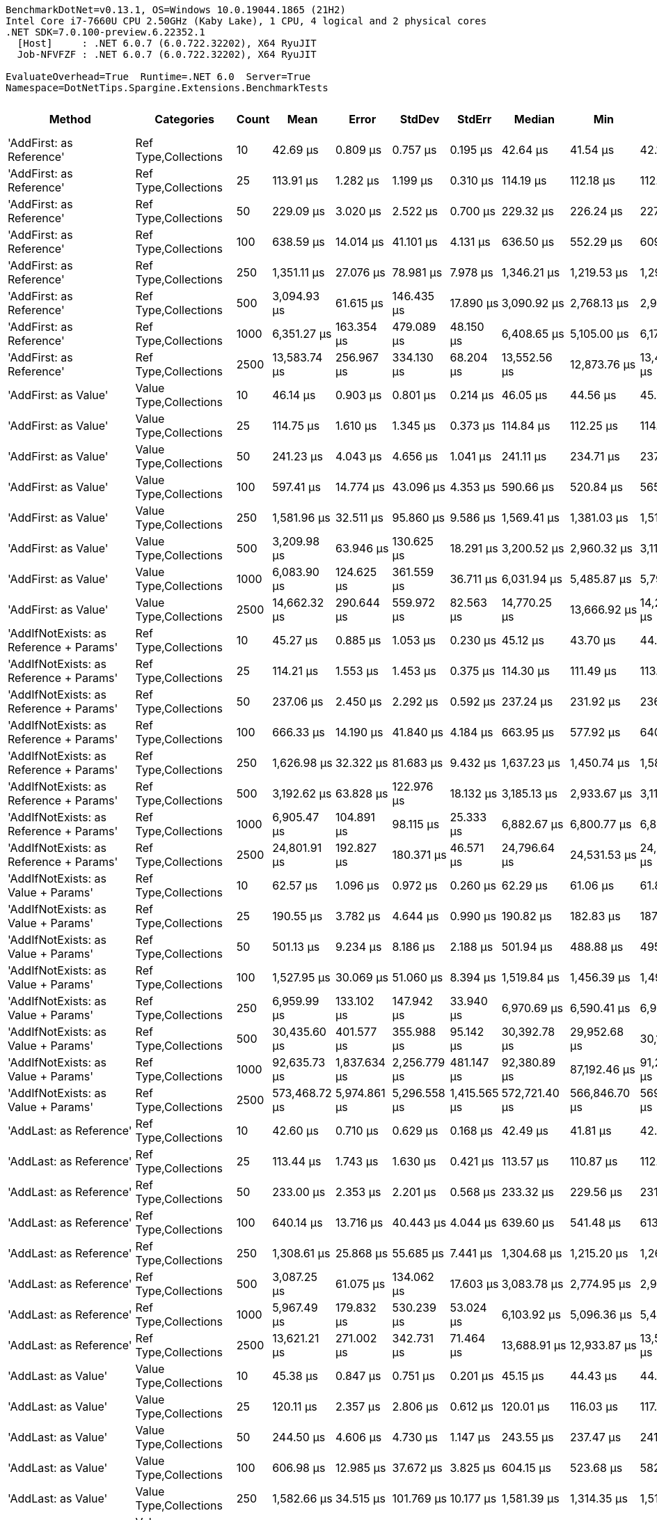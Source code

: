 ....
BenchmarkDotNet=v0.13.1, OS=Windows 10.0.19044.1865 (21H2)
Intel Core i7-7660U CPU 2.50GHz (Kaby Lake), 1 CPU, 4 logical and 2 physical cores
.NET SDK=7.0.100-preview.6.22352.1
  [Host]     : .NET 6.0.7 (6.0.722.32202), X64 RyuJIT
  Job-NFVFZF : .NET 6.0.7 (6.0.722.32202), X64 RyuJIT

EvaluateOverhead=True  Runtime=.NET 6.0  Server=True  
Namespace=DotNetTips.Spargine.Extensions.BenchmarkTests  
....
[options="header"]
|===
|                                        Method|              Categories|  Count|             Mean|          Error|         StdDev|        StdErr|           Median|              Min|               Q1|               Q3|              Max|         Op/s|  CI99.9% Margin|  Iterations|  Kurtosis|  MValue|  Skewness|  Rank|  LogicalGroup|  Baseline|  Code Size|        Gen 0|      Gen 1|     Gen 2|     Allocated
|                      'AddFirst: as Reference'|    Ref Type,Collections|     10|         42.69 μs|       0.809 μs|       0.757 μs|      0.195 μs|         42.64 μs|         41.54 μs|         42.13 μs|         43.17 μs|         44.00 μs|  23,423.0812|       0.8090 μs|       15.00|     1.837|   2.000|    0.1643|     6|             *|        No|       1 KB|       2.3193|          -|         -|         20 KB
|                      'AddFirst: as Reference'|    Ref Type,Collections|     25|        113.91 μs|       1.282 μs|       1.199 μs|      0.310 μs|        114.19 μs|        112.18 μs|        112.81 μs|        114.61 μs|        115.91 μs|   8,779.0298|       1.2822 μs|       15.00|     1.659|   2.000|   -0.1304|    16|             *|        No|       1 KB|       5.3711|          -|         -|         47 KB
|                      'AddFirst: as Reference'|    Ref Type,Collections|     50|        229.09 μs|       3.020 μs|       2.522 μs|      0.700 μs|        229.32 μs|        226.24 μs|        227.03 μs|        230.01 μs|        234.50 μs|   4,365.0180|       3.0204 μs|       13.00|     2.433|   2.000|    0.7025|    19|             *|        No|       1 KB|      10.7422|     2.1973|         -|         93 KB
|                      'AddFirst: as Reference'|    Ref Type,Collections|    100|        638.59 μs|      14.014 μs|      41.101 μs|      4.131 μs|        636.50 μs|        552.29 μs|        609.42 μs|        666.74 μs|        743.87 μs|   1,565.9483|      14.0140 μs|       99.00|     2.561|   2.000|    0.1852|    26|             *|        No|       1 KB|      20.5078|    15.6250|   10.7422|        185 KB
|                      'AddFirst: as Reference'|    Ref Type,Collections|    250|      1,351.11 μs|      27.076 μs|      78.981 μs|      7.978 μs|      1,346.21 μs|      1,219.53 μs|      1,293.11 μs|      1,407.06 μs|      1,529.92 μs|     740.1319|      27.0755 μs|       98.00|     2.244|   2.615|    0.2810|    32|             *|        No|       1 KB|      33.2031|    27.3438|   23.4375|        462 KB
|                      'AddFirst: as Reference'|    Ref Type,Collections|    500|      3,094.93 μs|      61.615 μs|     146.435 μs|     17.890 μs|      3,090.92 μs|      2,768.13 μs|      2,972.01 μs|      3,198.84 μs|      3,441.07 μs|     323.1090|      61.6151 μs|       67.00|     2.139|   2.476|    0.1269|    39|             *|        No|       1 KB|      58.5938|    50.7813|   46.8750|        921 KB
|                      'AddFirst: as Reference'|    Ref Type,Collections|   1000|      6,351.27 μs|     163.354 μs|     479.089 μs|     48.150 μs|      6,408.65 μs|      5,105.00 μs|      6,179.02 μs|      6,657.32 μs|      7,340.99 μs|     157.4487|     163.3542 μs|       99.00|     3.716|   2.000|   -0.9822|    42|             *|        No|       1 KB|     148.4375|   140.6250|  132.8125|      2,317 KB
|                      'AddFirst: as Reference'|    Ref Type,Collections|   2500|     13,583.74 μs|     256.967 μs|     334.130 μs|     68.204 μs|     13,552.56 μs|     12,873.76 μs|     13,412.67 μs|     13,848.31 μs|     14,122.33 μs|      73.6174|     256.9672 μs|       24.00|     2.174|   2.000|   -0.1381|    47|             *|        No|       1 KB|     140.6250|   125.0000|  109.3750|      5,804 KB
|                          'AddFirst: as Value'|  Value Type,Collections|     10|         46.14 μs|       0.903 μs|       0.801 μs|      0.214 μs|         46.05 μs|         44.56 μs|         45.73 μs|         46.57 μs|         47.73 μs|  21,673.1789|       0.9032 μs|       14.00|     2.624|   2.000|    0.1237|     7|             *|        No|       1 KB|       3.1128|          -|         -|         26 KB
|                          'AddFirst: as Value'|  Value Type,Collections|     25|        114.75 μs|       1.610 μs|       1.345 μs|      0.373 μs|        114.84 μs|        112.25 μs|        114.30 μs|        114.99 μs|        117.64 μs|   8,714.2176|       1.6101 μs|       13.00|     2.934|   2.000|    0.2292|    16|             *|        No|       1 KB|       7.0801|     0.7324|         -|         61 KB
|                          'AddFirst: as Value'|  Value Type,Collections|     50|        241.23 μs|       4.043 μs|       4.656 μs|      1.041 μs|        241.11 μs|        234.71 μs|        237.61 μs|        243.62 μs|        254.21 μs|   4,145.4777|       4.0429 μs|       20.00|     3.690|   2.000|    0.8320|    19|             *|        No|       1 KB|      14.1602|     2.4414|         -|        122 KB
|                          'AddFirst: as Value'|  Value Type,Collections|    100|        597.41 μs|      14.774 μs|      43.096 μs|      4.353 μs|        590.66 μs|        520.84 μs|        565.59 μs|        622.09 μs|        711.20 μs|   1,673.8903|      14.7739 μs|       98.00|     2.651|   2.000|    0.6126|    26|             *|        No|       1 KB|      26.3672|    16.6016|   10.7422|        244 KB
|                          'AddFirst: as Value'|  Value Type,Collections|    250|      1,581.96 μs|      32.511 μs|      95.860 μs|      9.586 μs|      1,569.41 μs|      1,381.03 μs|      1,513.83 μs|      1,656.87 μs|      1,812.73 μs|     632.1282|      32.5111 μs|      100.00|     2.607|   2.000|    0.2830|    33|             *|        No|       1 KB|      64.4531|    41.0156|   23.4375|        595 KB
|                          'AddFirst: as Value'|  Value Type,Collections|    500|      3,209.98 μs|      63.946 μs|     130.625 μs|     18.291 μs|      3,200.52 μs|      2,960.32 μs|      3,118.16 μs|      3,303.76 μs|      3,512.06 μs|     311.5285|      63.9461 μs|       51.00|     2.255|   2.000|    0.1884|    39|             *|        No|       1 KB|      78.1250|    74.2188|   46.8750|      1,190 KB
|                          'AddFirst: as Value'|  Value Type,Collections|   1000|      6,083.90 μs|     124.625 μs|     361.559 μs|     36.711 μs|      6,031.94 μs|      5,485.87 μs|      5,793.34 μs|      6,317.00 μs|      7,033.12 μs|     164.3683|     124.6247 μs|       97.00|     2.648|   2.000|    0.5742|    42|             *|        No|       1 KB|     148.4375|   140.6250|  140.6250|      2,850 KB
|                          'AddFirst: as Value'|  Value Type,Collections|   2500|     14,662.32 μs|     290.644 μs|     559.972 μs|     82.563 μs|     14,770.25 μs|     13,666.92 μs|     14,243.98 μs|     15,023.16 μs|     15,661.24 μs|      68.2020|     290.6440 μs|       46.00|     1.802|   3.529|   -0.0129|    47|             *|        No|       1 KB|     156.2500|   125.0000|  125.0000|      7,456 KB
|       'AddIfNotExists: as Reference + Params'|    Ref Type,Collections|     10|         45.27 μs|       0.885 μs|       1.053 μs|      0.230 μs|         45.12 μs|         43.70 μs|         44.53 μs|         45.65 μs|         47.47 μs|  22,088.3978|       0.8846 μs|       21.00|     2.275|   2.000|    0.6604|     7|             *|        No|       1 KB|       2.3804|     0.0610|         -|         20 KB
|       'AddIfNotExists: as Reference + Params'|    Ref Type,Collections|     25|        114.21 μs|       1.553 μs|       1.453 μs|      0.375 μs|        114.30 μs|        111.49 μs|        113.49 μs|        115.06 μs|        117.02 μs|   8,755.6005|       1.5535 μs|       15.00|     2.318|   2.000|   -0.0649|    16|             *|        No|       1 KB|       5.4932|     0.3662|         -|         48 KB
|       'AddIfNotExists: as Reference + Params'|    Ref Type,Collections|     50|        237.06 μs|       2.450 μs|       2.292 μs|      0.592 μs|        237.24 μs|        231.92 μs|        236.03 μs|        239.00 μs|        239.74 μs|   4,218.3084|       2.4500 μs|       15.00|     2.381|   2.000|   -0.6833|    19|             *|        No|       1 KB|      10.4980|          -|         -|         95 KB
|       'AddIfNotExists: as Reference + Params'|    Ref Type,Collections|    100|        666.33 μs|      14.190 μs|      41.840 μs|      4.184 μs|        663.95 μs|        577.92 μs|        640.96 μs|        698.23 μs|        777.09 μs|   1,500.7577|      14.1903 μs|      100.00|     2.549|   2.242|    0.0687|    26|             *|        No|       1 KB|      20.5078|    18.5547|   10.7422|        191 KB
|       'AddIfNotExists: as Reference + Params'|    Ref Type,Collections|    250|      1,626.98 μs|      32.322 μs|      81.683 μs|      9.432 μs|      1,637.23 μs|      1,450.74 μs|      1,580.00 μs|      1,682.11 μs|      1,827.62 μs|     614.6370|      32.3223 μs|       75.00|     2.519|   2.000|   -0.0088|    33|             *|        No|       1 KB|      52.7344|    31.2500|   25.3906|        473 KB
|       'AddIfNotExists: as Reference + Params'|    Ref Type,Collections|    500|      3,192.62 μs|      63.828 μs|     122.976 μs|     18.132 μs|      3,185.13 μs|      2,933.67 μs|      3,113.02 μs|      3,270.49 μs|      3,466.15 μs|     313.2228|      63.8283 μs|       46.00|     2.411|   2.000|    0.1537|    39|             *|        No|       1 KB|      58.5938|    50.7813|   46.8750|        942 KB
|       'AddIfNotExists: as Reference + Params'|    Ref Type,Collections|   1000|      6,905.47 μs|     104.891 μs|      98.115 μs|     25.333 μs|      6,882.67 μs|      6,800.77 μs|      6,822.25 μs|      6,976.90 μs|      7,127.00 μs|     144.8128|     104.8905 μs|       15.00|     2.381|   2.000|    0.7362|    43|             *|        No|       1 KB|     156.2500|   140.6250|  132.8125|      2,356 KB
|       'AddIfNotExists: as Reference + Params'|    Ref Type,Collections|   2500|     24,801.91 μs|     192.827 μs|     180.371 μs|     46.571 μs|     24,796.64 μs|     24,531.53 μs|     24,642.78 μs|     24,929.30 μs|     25,084.56 μs|      40.3195|     192.8270 μs|       15.00|     1.521|   2.000|    0.0993|    48|             *|        No|       1 KB|     125.0000|    93.7500|   93.7500|      5,909 KB
|           'AddIfNotExists: as Value + Params'|    Ref Type,Collections|     10|         62.57 μs|       1.096 μs|       0.972 μs|      0.260 μs|         62.29 μs|         61.06 μs|         61.89 μs|         63.15 μs|         64.52 μs|  15,981.8314|       1.0963 μs|       14.00|     2.096|   2.000|    0.5143|    11|             *|        No|       1 KB|       4.2725|     0.1221|         -|         40 KB
|           'AddIfNotExists: as Value + Params'|    Ref Type,Collections|     25|        190.55 μs|       3.782 μs|       4.644 μs|      0.990 μs|        190.82 μs|        182.83 μs|        187.16 μs|        193.40 μs|        199.83 μs|   5,247.8917|       3.7816 μs|       22.00|     2.266|   2.000|    0.3189|    18|             *|        No|       1 KB|      14.1602|          -|         -|        125 KB
|           'AddIfNotExists: as Value + Params'|    Ref Type,Collections|     50|        501.13 μs|       9.234 μs|       8.186 μs|      2.188 μs|        501.94 μs|        488.88 μs|        495.39 μs|        507.81 μs|        511.84 μs|   1,995.5053|       9.2343 μs|       14.00|     1.525|   2.000|   -0.2538|    25|             *|        No|       1 KB|      39.0625|     4.8828|         -|        340 KB
|           'AddIfNotExists: as Value + Params'|    Ref Type,Collections|    100|      1,527.95 μs|      30.069 μs|      51.060 μs|      8.394 μs|      1,519.84 μs|      1,456.39 μs|      1,494.72 μs|      1,558.69 μs|      1,648.83 μs|     654.4733|      30.0693 μs|       37.00|     3.009|   2.125|    0.7610|    33|             *|        No|       1 KB|     138.6719|    25.3906|    7.8125|      1,227 KB
|           'AddIfNotExists: as Value + Params'|    Ref Type,Collections|    250|      6,959.99 μs|     133.102 μs|     147.942 μs|     33.940 μs|      6,970.69 μs|      6,590.41 μs|      6,939.36 μs|      7,049.02 μs|      7,191.42 μs|     143.6784|     133.1016 μs|       19.00|     3.260|   2.000|   -0.9189|    43|             *|        No|       1 KB|     359.3750|   156.2500|   15.6250|      6,312 KB
|           'AddIfNotExists: as Value + Params'|    Ref Type,Collections|    500|     30,435.60 μs|     401.577 μs|     355.988 μs|     95.142 μs|     30,392.78 μs|     29,952.68 μs|     30,197.91 μs|     30,588.22 μs|     31,132.80 μs|      32.8563|     401.5772 μs|       14.00|     2.055|   2.000|    0.4963|    51|             *|        No|       1 KB|    2750.0000|   187.5000|   31.2500|     24,778 KB
|           'AddIfNotExists: as Value + Params'|    Ref Type,Collections|   1000|     92,635.73 μs|   1,837.634 μs|   2,256.779 μs|    481.147 μs|     92,380.89 μs|     87,192.46 μs|     91,225.01 μs|     94,139.74 μs|     97,108.12 μs|      10.7950|   1,837.6337 μs|       22.00|     2.972|   2.000|   -0.1150|    55|             *|        No|       1 KB|   10400.0000|  1000.0000|         -|     96,465 KB
|           'AddIfNotExists: as Value + Params'|    Ref Type,Collections|   2500|    573,468.72 μs|   5,974.861 μs|   5,296.558 μs|  1,415.565 μs|    572,721.40 μs|    566,846.70 μs|    569,094.05 μs|    577,081.10 μs|    583,399.60 μs|       1.7438|   5,974.8608 μs|       14.00|     1.836|   2.000|    0.3241|    57|             *|        No|       1 KB|   64000.0000|  1000.0000|         -|    603,439 KB
|                       'AddLast: as Reference'|    Ref Type,Collections|     10|         42.60 μs|       0.710 μs|       0.629 μs|      0.168 μs|         42.49 μs|         41.81 μs|         42.08 μs|         42.87 μs|         44.09 μs|  23,474.5669|       0.7097 μs|       14.00|     2.830|   2.000|    0.8339|     6|             *|        No|       1 KB|       2.3193|     0.0610|         -|         20 KB
|                       'AddLast: as Reference'|    Ref Type,Collections|     25|        113.44 μs|       1.743 μs|       1.630 μs|      0.421 μs|        113.57 μs|        110.87 μs|        112.35 μs|        114.41 μs|        116.16 μs|   8,815.4529|       1.7430 μs|       15.00|     1.756|   2.000|    0.1735|    16|             *|        No|       1 KB|       5.3711|     0.2441|         -|         47 KB
|                       'AddLast: as Reference'|    Ref Type,Collections|     50|        233.00 μs|       2.353 μs|       2.201 μs|      0.568 μs|        233.32 μs|        229.56 μs|        231.25 μs|        234.33 μs|        237.02 μs|   4,291.8256|       2.3532 μs|       15.00|     1.813|   2.000|    0.1484|    19|             *|        No|       1 KB|      10.7422|     1.7090|         -|         94 KB
|                       'AddLast: as Reference'|    Ref Type,Collections|    100|        640.14 μs|      13.716 μs|      40.443 μs|      4.044 μs|        639.60 μs|        541.48 μs|        613.01 μs|        667.34 μs|        736.89 μs|   1,562.1654|      13.7162 μs|      100.00|     2.827|   2.000|   -0.0216|    26|             *|        No|       1 KB|      20.5078|    15.6250|   10.7422|        185 KB
|                       'AddLast: as Reference'|    Ref Type,Collections|    250|      1,308.61 μs|      25.868 μs|      55.685 μs|      7.441 μs|      1,304.68 μs|      1,215.20 μs|      1,261.99 μs|      1,340.07 μs|      1,453.06 μs|     764.1675|      25.8684 μs|       56.00|     2.689|   2.381|    0.5166|    32|             *|        No|       1 KB|      37.1094|    27.3438|   23.4375|        462 KB
|                       'AddLast: as Reference'|    Ref Type,Collections|    500|      3,087.25 μs|      61.075 μs|     134.062 μs|     17.603 μs|      3,083.78 μs|      2,774.95 μs|      2,998.78 μs|      3,161.75 μs|      3,370.77 μs|     323.9126|      61.0753 μs|       58.00|     2.661|   2.421|    0.1865|    39|             *|        No|       1 KB|      50.7813|    50.7813|   46.8750|        921 KB
|                       'AddLast: as Reference'|    Ref Type,Collections|   1000|      5,967.49 μs|     179.832 μs|     530.239 μs|     53.024 μs|      6,103.92 μs|      5,096.36 μs|      5,418.62 μs|      6,390.52 μs|      7,303.50 μs|     167.5748|     179.8321 μs|      100.00|     1.958|   3.152|   -0.1905|    42|             *|        No|       1 KB|     156.2500|   148.4375|  140.6250|      2,312 KB
|                       'AddLast: as Reference'|    Ref Type,Collections|   2500|     13,621.21 μs|     271.002 μs|     342.731 μs|     71.464 μs|     13,688.91 μs|     12,933.87 μs|     13,510.94 μs|     13,840.49 μs|     14,103.54 μs|      73.4149|     271.0023 μs|       23.00|     2.169|   2.000|   -0.5233|    47|             *|        No|       1 KB|     125.0000|   109.3750|  109.3750|      5,804 KB
|                           'AddLast: as Value'|  Value Type,Collections|     10|         45.38 μs|       0.847 μs|       0.751 μs|      0.201 μs|         45.15 μs|         44.43 μs|         44.91 μs|         45.85 μs|         46.88 μs|  22,035.3416|       0.8469 μs|       14.00|     2.010|   2.000|    0.5933|     7|             *|        No|       1 KB|       3.1128|     0.0610|         -|         26 KB
|                           'AddLast: as Value'|  Value Type,Collections|     25|        120.11 μs|       2.357 μs|       2.806 μs|      0.612 μs|        120.01 μs|        116.03 μs|        117.95 μs|        122.27 μs|        125.36 μs|   8,325.7747|       2.3573 μs|       21.00|     1.649|   3.111|    0.1482|    16|             *|        No|       1 KB|       7.0801|          -|         -|         62 KB
|                           'AddLast: as Value'|  Value Type,Collections|     50|        244.50 μs|       4.606 μs|       4.730 μs|      1.147 μs|        243.55 μs|        237.47 μs|        241.14 μs|        247.05 μs|        252.55 μs|   4,090.0494|       4.6056 μs|       17.00|     1.880|   2.000|    0.2849|    19|             *|        No|       1 KB|      14.1602|     3.6621|         -|        122 KB
|                           'AddLast: as Value'|  Value Type,Collections|    100|        606.98 μs|      12.985 μs|      37.672 μs|      3.825 μs|        604.15 μs|        523.68 μs|        582.55 μs|        629.88 μs|        690.52 μs|   1,647.5056|      12.9850 μs|       97.00|     2.703|   2.125|    0.0626|    26|             *|        No|       1 KB|      26.3672|    18.5547|    9.7656|        244 KB
|                           'AddLast: as Value'|  Value Type,Collections|    250|      1,582.66 μs|      34.515 μs|     101.769 μs|     10.177 μs|      1,581.39 μs|      1,314.35 μs|      1,511.73 μs|      1,648.94 μs|      1,802.86 μs|     631.8465|      34.5151 μs|      100.00|     2.576|   2.308|    0.0319|    33|             *|        No|       1 KB|      54.6875|    37.1094|   23.4375|        595 KB
|                           'AddLast: as Value'|  Value Type,Collections|    500|      3,271.79 μs|      65.429 μs|     167.719 μs|     19.113 μs|      3,253.54 μs|      2,965.88 μs|      3,152.40 μs|      3,376.17 μs|      3,673.29 μs|     305.6433|      65.4287 μs|       77.00|     2.833|   2.000|    0.4732|    39|             *|        No|       1 KB|      58.5938|    50.7813|   46.8750|      1,191 KB
|                           'AddLast: as Value'|  Value Type,Collections|   1000|      6,221.23 μs|     128.817 μs|     377.797 μs|     37.970 μs|      6,170.43 μs|      5,615.55 μs|      5,923.10 μs|      6,513.70 μs|      7,051.44 μs|     160.7400|     128.8168 μs|       99.00|     2.078|   2.000|    0.3266|    42|             *|        No|       1 KB|     156.2500|   148.4375|  148.4375|      2,851 KB
|                           'AddLast: as Value'|  Value Type,Collections|   2500|     14,281.17 μs|     283.157 μs|     538.736 μs|     80.310 μs|     14,256.83 μs|     13,443.11 μs|     13,806.41 μs|     14,684.58 μs|     15,416.44 μs|      70.0223|     283.1572 μs|       45.00|     2.008|   2.000|    0.1869|    47|             *|        No|       1 KB|     156.2500|   140.6250|  140.6250|      7,458 KB
|                      'AreEqual: as Reference'|    Ref Type,Collections|     10|         41.58 μs|       0.564 μs|       0.471 μs|      0.131 μs|         41.70 μs|         40.70 μs|         41.29 μs|         41.80 μs|         42.45 μs|  24,050.1024|       0.5636 μs|       13.00|     2.256|   2.000|   -0.2001|     6|             *|        No|       1 KB|       2.3193|     0.0610|         -|         19 KB
|                      'AreEqual: as Reference'|    Ref Type,Collections|     25|        110.77 μs|       1.957 μs|       1.830 μs|      0.473 μs|        110.88 μs|        106.91 μs|        109.81 μs|        112.26 μs|        113.45 μs|   9,028.0953|       1.9567 μs|       15.00|     2.263|   2.000|   -0.5138|    16|             *|        No|       1 KB|       5.2490|     0.2441|         -|         47 KB
|                      'AreEqual: as Reference'|    Ref Type,Collections|     50|        230.96 μs|       4.470 μs|       3.963 μs|      1.059 μs|        230.95 μs|        223.75 μs|        228.88 μs|        232.37 μs|        238.79 μs|   4,329.7613|       4.4701 μs|       14.00|     2.391|   2.000|    0.1739|    19|             *|        No|       1 KB|      10.7422|     1.4648|         -|         93 KB
|                      'AreEqual: as Reference'|    Ref Type,Collections|    100|        628.35 μs|      13.651 μs|      40.249 μs|      4.025 μs|        624.95 μs|        551.94 μs|        600.11 μs|        654.50 μs|        730.85 μs|   1,591.4696|      13.6507 μs|      100.00|     2.615|   2.720|    0.3191|    26|             *|        No|       1 KB|      19.5313|    10.7422|   10.7422|        185 KB
|                      'AreEqual: as Reference'|    Ref Type,Collections|    250|      1,414.41 μs|      33.842 μs|      99.783 μs|      9.978 μs|      1,394.81 μs|      1,224.47 μs|      1,337.37 μs|      1,491.67 μs|      1,689.50 μs|     707.0094|      33.8417 μs|      100.00|     2.634|   3.111|    0.4730|    32|             *|        No|       1 KB|      37.1094|    27.3438|   23.4375|        460 KB
|                      'AreEqual: as Reference'|    Ref Type,Collections|    500|      3,041.32 μs|      60.635 μs|     175.913 μs|     17.861 μs|      3,037.54 μs|      2,531.66 μs|      2,934.61 μs|      3,155.91 μs|      3,448.66 μs|     328.8047|      60.6349 μs|       97.00|     2.984|   2.000|   -0.0141|    39|             *|        No|       1 KB|      82.0313|    62.5000|   46.8750|        920 KB
|                      'AreEqual: as Reference'|    Ref Type,Collections|   1000|      5,350.70 μs|     106.214 μs|     252.429 μs|     30.839 μs|      5,250.12 μs|      5,050.11 μs|      5,156.25 μs|      5,537.35 μs|      6,030.21 μs|     186.8914|     106.2139 μs|       67.00|     2.607|   2.387|    0.8518|    41|             *|        No|       1 KB|     171.8750|   148.4375|  109.3750|      2,309 KB
|                      'AreEqual: as Reference'|    Ref Type,Collections|   2500|     13,239.96 μs|     260.517 μs|     300.012 μs|     67.085 μs|     13,223.97 μs|     12,778.69 μs|     13,039.88 μs|     13,399.39 μs|     13,879.69 μs|      75.5289|     260.5170 μs|       20.00|     2.341|   2.000|    0.4175|    47|             *|        No|       1 KB|     171.8750|   156.2500|  109.3750|      5,795 KB
|                          'AreEqual: as Value'|  Value Type,Collections|     10|         45.98 μs|       0.896 μs|       1.196 μs|      0.239 μs|         45.56 μs|         44.30 μs|         45.19 μs|         46.82 μs|         48.45 μs|  21,750.2681|       0.8959 μs|       25.00|     2.228|   2.000|    0.5462|     7|             *|        No|       1 KB|       3.0518|          -|         -|         25 KB
|                          'AreEqual: as Value'|  Value Type,Collections|     25|        114.77 μs|       2.223 μs|       1.970 μs|      0.527 μs|        113.79 μs|        112.27 μs|        113.33 μs|        115.86 μs|        118.66 μs|   8,713.2404|       2.2226 μs|       14.00|     1.949|   2.000|    0.6234|    16|             *|        No|       1 KB|       6.9580|     0.3662|         -|         60 KB
|                          'AreEqual: as Value'|  Value Type,Collections|     50|        252.62 μs|       5.046 μs|       9.601 μs|      1.431 μs|        250.22 μs|        238.84 μs|        245.38 μs|        259.22 μs|        280.29 μs|   3,958.5199|       5.0465 μs|       45.00|     2.999|   2.000|    0.8376|    19|             *|        No|       1 KB|      13.6719|     1.4648|         -|        120 KB
|                          'AreEqual: as Value'|  Value Type,Collections|    100|        596.94 μs|      11.812 μs|      30.065 μs|      3.449 μs|        597.36 μs|        542.86 μs|        574.84 μs|        616.38 μs|        680.45 μs|   1,675.2123|      11.8117 μs|       76.00|     2.658|   2.000|    0.3241|    26|             *|        No|       1 KB|      27.3438|    12.6953|    9.7656|        239 KB
|                          'AreEqual: as Value'|  Value Type,Collections|    250|      1,638.57 μs|      32.712 μs|      85.601 μs|      9.570 μs|      1,633.53 μs|      1,454.92 μs|      1,582.99 μs|      1,701.92 μs|      1,811.49 μs|     610.2873|      32.7118 μs|       80.00|     2.291|   2.000|   -0.0674|    33|             *|        No|       1 KB|      41.0156|    27.3438|   23.4375|        581 KB
|                          'AreEqual: as Value'|  Value Type,Collections|    500|      2,972.42 μs|      58.097 μs|     154.065 μs|     17.014 μs|      2,962.82 μs|      2,686.59 μs|      2,866.05 μs|      3,069.66 μs|      3,365.92 μs|     336.4261|      58.0971 μs|       82.00|     2.692|   2.000|    0.3474|    39|             *|        No|       1 KB|     125.0000|    78.1250|   46.8750|      1,160 KB
|                          'AreEqual: as Value'|  Value Type,Collections|   1000|      6,118.72 μs|     121.455 μs|     319.960 μs|     35.551 μs|      6,107.84 μs|      5,551.65 μs|      5,831.50 μs|      6,343.42 μs|      7,035.32 μs|     163.4330|     121.4548 μs|       81.00|     2.559|   3.400|    0.3395|    42|             *|        No|       1 KB|     132.8125|   125.0000|  125.0000|      2,794 KB
|                          'AreEqual: as Value'|  Value Type,Collections|   2500|     14,904.45 μs|     284.524 μs|     359.832 μs|     75.030 μs|     14,879.01 μs|     14,208.57 μs|     14,647.08 μs|     15,228.91 μs|     15,477.54 μs|      67.0940|     284.5244 μs|       23.00|     1.683|   3.200|   -0.1112|    47|             *|        No|       1 KB|     140.6250|   125.0000|  125.0000|      7,320 KB
|               'BytesToString: ReadOnlySpan<>'|     Strings,Collections|     10|         28.40 μs|       0.545 μs|       0.535 μs|      0.134 μs|         28.33 μs|         27.21 μs|         28.08 μs|         28.71 μs|         29.54 μs|  35,205.3197|       0.5447 μs|       16.00|     3.133|   2.000|    0.0392|     4|             *|        No|       2 KB|       4.5776|     0.0610|         -|         40 KB
|               'BytesToString: ReadOnlySpan<>'|     Strings,Collections|     25|         28.88 μs|       0.507 μs|       0.474 μs|      0.122 μs|         28.78 μs|         28.09 μs|         28.59 μs|         29.15 μs|         29.73 μs|  34,622.4890|       0.5069 μs|       15.00|     1.998|   2.000|    0.2511|     4|             *|        No|       2 KB|       4.5776|     0.0305|         -|         40 KB
|               'BytesToString: ReadOnlySpan<>'|     Strings,Collections|     50|         29.03 μs|       0.408 μs|       0.362 μs|      0.097 μs|         28.99 μs|         28.45 μs|         28.76 μs|         29.15 μs|         29.72 μs|  34,449.2266|       0.4080 μs|       14.00|     2.091|   2.000|    0.3800|     4|             *|        No|       2 KB|       4.5776|     0.0610|         -|         40 KB
|               'BytesToString: ReadOnlySpan<>'|     Strings,Collections|    100|         29.02 μs|       0.558 μs|       0.495 μs|      0.132 μs|         28.95 μs|         28.05 μs|         28.76 μs|         29.39 μs|         29.71 μs|  34,463.8279|       0.5579 μs|       14.00|     1.937|   2.000|   -0.1628|     4|             *|        No|       2 KB|       4.5776|     0.0305|         -|         40 KB
|               'BytesToString: ReadOnlySpan<>'|     Strings,Collections|    250|         29.85 μs|       0.566 μs|       0.530 μs|      0.137 μs|         29.76 μs|         29.13 μs|         29.51 μs|         30.08 μs|         31.01 μs|  33,497.3309|       0.5664 μs|       15.00|     2.561|   2.000|    0.7916|     4|             *|        No|       2 KB|       4.5166|          -|         -|         40 KB
|               'BytesToString: ReadOnlySpan<>'|     Strings,Collections|    500|         28.82 μs|       0.540 μs|       0.479 μs|      0.128 μs|         28.79 μs|         28.01 μs|         28.48 μs|         29.10 μs|         29.55 μs|  34,693.2976|       0.5404 μs|       14.00|     1.779|   2.000|    0.0835|     4|             *|        No|       2 KB|       4.5776|     0.0305|         -|         40 KB
|               'BytesToString: ReadOnlySpan<>'|     Strings,Collections|   1000|         28.78 μs|       0.528 μs|       0.565 μs|      0.133 μs|         28.78 μs|         27.86 μs|         28.37 μs|         29.09 μs|         29.73 μs|  34,744.2259|       0.5282 μs|       18.00|     1.897|   2.000|    0.2184|     4|             *|        No|       2 KB|       4.1809|          -|         -|         40 KB
|               'BytesToString: ReadOnlySpan<>'|     Strings,Collections|   2500|         29.56 μs|       0.585 μs|       0.696 μs|      0.152 μs|         29.43 μs|         27.96 μs|         29.22 μs|         30.03 μs|         31.10 μs|  33,832.6948|       0.5848 μs|       21.00|     2.990|   2.000|    0.0450|     4|             *|        No|       2 KB|       4.5776|          -|         -|         40 KB
|            'Clone: Array:Coordinate as Value'|  Value Type,Collections|     10|         13.03 μs|       0.167 μs|       0.148 μs|      0.039 μs|         13.05 μs|         12.76 μs|         12.93 μs|         13.13 μs|         13.26 μs|  76,719.0043|       0.1666 μs|       14.00|     1.824|   2.000|   -0.0891|     2|             *|        No|       0 KB|       0.5341|          -|         -|          5 KB
|            'Clone: Array:Coordinate as Value'|  Value Type,Collections|     25|         30.36 μs|       0.440 μs|       0.367 μs|      0.102 μs|         30.27 μs|         29.92 μs|         30.20 μs|         30.39 μs|         31.16 μs|  32,935.2303|       0.4398 μs|       13.00|     3.243|   2.000|    1.2122|     4|             *|        No|       0 KB|       0.9766|          -|         -|          9 KB
|            'Clone: Array:Coordinate as Value'|  Value Type,Collections|     50|         58.68 μs|       0.626 μs|       0.555 μs|      0.148 μs|         58.69 μs|         57.23 μs|         58.52 μs|         58.91 μs|         59.50 μs|  17,040.5148|       0.6263 μs|       14.00|     4.008|   2.000|   -0.8862|    10|             *|        No|       0 KB|       1.7090|          -|         -|         16 KB
|            'Clone: Array:Coordinate as Value'|  Value Type,Collections|    100|        116.64 μs|       1.176 μs|       1.042 μs|      0.279 μs|        116.30 μs|        115.03 μs|        115.89 μs|        117.35 μs|        118.71 μs|   8,573.5668|       1.1756 μs|       14.00|     2.016|   2.000|    0.4494|    16|             *|        No|       0 KB|       3.1738|          -|         -|         29 KB
|            'Clone: Array:Coordinate as Value'|  Value Type,Collections|    250|        286.32 μs|       3.199 μs|       2.672 μs|      0.741 μs|        285.54 μs|        282.14 μs|        284.91 μs|        286.98 μs|        292.93 μs|   3,492.6430|       3.1994 μs|       13.00|     3.518|   2.000|    0.9138|    20|             *|        No|       0 KB|       5.8594|          -|         -|         68 KB
|            'Clone: Array:Coordinate as Value'|  Value Type,Collections|    500|        572.61 μs|       5.612 μs|       4.974 μs|      1.329 μs|        572.08 μs|        564.33 μs|        568.81 μs|        576.88 μs|        580.54 μs|   1,746.3981|       5.6115 μs|       14.00|     1.704|   2.000|    0.1317|    26|             *|        No|       0 KB|       8.7891|          -|         -|        133 KB
|            'Clone: Array:Coordinate as Value'|  Value Type,Collections|   1000|      1,129.57 μs|      19.867 μs|      18.583 μs|      4.798 μs|      1,128.10 μs|      1,105.25 μs|      1,116.44 μs|      1,136.06 μs|      1,165.18 μs|     885.2927|      19.8667 μs|       15.00|     2.251|   2.000|    0.5774|    30|             *|        No|       0 KB|      29.2969|     1.9531|         -|        265 KB
|            'Clone: Array:Coordinate as Value'|  Value Type,Collections|   2500|      2,940.52 μs|      49.405 μs|      43.796 μs|     11.705 μs|      2,951.79 μs|      2,838.56 μs|      2,930.72 μs|      2,962.81 μs|      3,017.04 μs|     340.0755|      49.4052 μs|       14.00|     3.055|   2.000|   -0.6429|    39|             *|        No|       0 KB|      54.6875|    15.6250|    7.8125|        706 KB
|  'Clone: Array:CoordinateProper as Reference'|    Ref Type,Collections|     10|         12.75 μs|       0.152 μs|       0.127 μs|      0.035 μs|         12.77 μs|         12.54 μs|         12.67 μs|         12.82 μs|         12.98 μs|  78,420.6591|       0.1521 μs|       13.00|     2.071|   2.000|   -0.0376|     1|             *|        No|       0 KB|       0.5341|          -|         -|          5 KB
|  'Clone: Array:CoordinateProper as Reference'|    Ref Type,Collections|     25|         30.26 μs|       0.591 μs|       0.553 μs|      0.143 μs|         30.13 μs|         29.25 μs|         29.99 μs|         30.52 μs|         31.33 μs|  33,046.1492|       0.5907 μs|       15.00|     2.236|   2.000|    0.1130|     4|             *|        No|       0 KB|       0.9155|          -|         -|          9 KB
|  'Clone: Array:CoordinateProper as Reference'|    Ref Type,Collections|     50|         57.72 μs|       0.732 μs|       0.649 μs|      0.173 μs|         57.87 μs|         56.57 μs|         57.15 μs|         58.08 μs|         58.79 μs|  17,325.6515|       0.7321 μs|       14.00|     1.873|   2.000|   -0.0696|     9|             *|        No|       0 KB|       1.7090|          -|         -|         16 KB
|  'Clone: Array:CoordinateProper as Reference'|    Ref Type,Collections|    100|        114.93 μs|       1.220 μs|       0.952 μs|      0.275 μs|        115.03 μs|        112.81 μs|        114.34 μs|        115.67 μs|        116.05 μs|   8,700.8018|       1.2198 μs|       12.00|     2.516|   2.000|   -0.6544|    16|             *|        No|       0 KB|       3.1738|          -|         -|         29 KB
|  'Clone: Array:CoordinateProper as Reference'|    Ref Type,Collections|    250|        283.88 μs|       4.433 μs|       3.930 μs|      1.050 μs|        282.13 μs|        279.13 μs|        281.27 μs|        286.39 μs|        293.13 μs|   3,522.5748|       4.4329 μs|       14.00|     2.659|   2.000|    0.8726|    20|             *|        No|       0 KB|       6.8359|          -|         -|         68 KB
|  'Clone: Array:CoordinateProper as Reference'|    Ref Type,Collections|    500|        571.93 μs|       7.792 μs|       6.507 μs|      1.805 μs|        572.52 μs|        558.32 μs|        568.16 μs|        576.18 μs|        582.72 μs|   1,748.4718|       7.7924 μs|       13.00|     2.456|   2.000|   -0.5187|    26|             *|        No|       0 KB|      14.6484|          -|         -|        133 KB
|  'Clone: Array:CoordinateProper as Reference'|    Ref Type,Collections|   1000|      1,114.76 μs|      14.514 μs|      13.576 μs|      3.505 μs|      1,107.90 μs|      1,101.00 μs|      1,104.20 μs|      1,125.14 μs|      1,144.03 μs|     897.0559|      14.5140 μs|       15.00|     2.022|   2.000|    0.6705|    30|             *|        No|       0 KB|      29.2969|     1.9531|         -|        265 KB
|  'Clone: Array:CoordinateProper as Reference'|    Ref Type,Collections|   2500|      3,011.99 μs|      58.675 μs|      76.294 μs|     15.574 μs|      3,016.23 μs|      2,873.72 μs|      2,946.36 μs|      3,082.41 μs|      3,133.08 μs|     332.0069|      58.6752 μs|       24.00|     1.843|   2.000|   -0.0570|    39|             *|        No|       0 KB|      50.7813|    11.7188|    7.8125|        706 KB
|                'Clone: Array:Person as Value'|  Value Type,Collections|     10|         93.77 μs|       1.349 μs|       1.606 μs|      0.350 μs|         94.02 μs|         91.11 μs|         92.33 μs|         94.80 μs|         96.13 μs|  10,664.0132|       1.3491 μs|       21.00|     1.640|   2.000|   -0.0023|    15|             *|        No|       0 KB|       5.8594|          -|         -|         50 KB
|                'Clone: Array:Person as Value'|  Value Type,Collections|     25|        241.98 μs|       4.791 μs|       5.703 μs|      1.245 μs|        241.27 μs|        232.48 μs|        238.60 μs|        246.04 μs|        252.75 μs|   4,132.5296|       4.7909 μs|       21.00|     2.010|   2.000|    0.2846|    19|             *|        No|       0 KB|      13.1836|          -|         -|        117 KB
|                'Clone: Array:Person as Value'|  Value Type,Collections|     50|        488.70 μs|       7.402 μs|       8.812 μs|      1.923 μs|        488.28 μs|        474.12 μs|        481.70 μs|        495.50 μs|        507.63 μs|   2,046.2277|       7.4022 μs|       21.00|     2.036|   2.000|    0.2655|    24|             *|        No|       0 KB|      27.3438|          -|         -|        234 KB
|                'Clone: Array:Person as Value'|  Value Type,Collections|    100|      1,207.84 μs|      23.961 μs|      67.582 μs|      7.046 μs|      1,204.88 μs|      1,044.28 μs|      1,164.15 μs|      1,249.24 μs|      1,358.07 μs|     827.9219|      23.9609 μs|       92.00|     2.632|   2.160|    0.2646|    31|             *|        No|       0 KB|      48.8281|    29.2969|   21.4844|        466 KB
|                'Clone: Array:Person as Value'|  Value Type,Collections|    250|      3,089.91 μs|      61.756 μs|     178.181 μs|     18.186 μs|      3,076.66 μs|      2,702.56 μs|      2,947.17 μs|      3,207.39 μs|      3,519.99 μs|     323.6342|      61.7563 μs|       96.00|     2.479|   2.294|    0.0925|    39|             *|        No|       0 KB|     121.0938|    78.1250|   46.8750|      1,134 KB
|                'Clone: Array:Person as Value'|  Value Type,Collections|    500|      6,569.06 μs|     129.113 μs|     266.641 μs|     36.976 μs|      6,582.30 μs|      5,914.99 μs|      6,335.85 μs|      6,755.97 μs|      7,026.72 μs|     152.2289|     129.1132 μs|       52.00|     2.078|   2.400|   -0.1650|    42|             *|        No|       0 KB|     117.1875|   101.5625|   93.7500|      2,271 KB
|                'Clone: Array:Person as Value'|  Value Type,Collections|   1000|     12,429.92 μs|     245.125 μs|     658.511 μs|     71.849 μs|     12,401.34 μs|     10,956.50 μs|     11,911.21 μs|     12,776.85 μs|     13,989.99 μs|      80.4511|     245.1247 μs|       84.00|     2.669|   2.593|    0.3186|    46|             *|        No|       0 KB|     265.6250|   250.0000|  250.0000|      5,475 KB
|                'Clone: Array:Person as Value'|  Value Type,Collections|   2500|     28,518.66 μs|     559.948 μs|     888.137 μs|    154.605 μs|     28,547.43 μs|     26,944.26 μs|     27,818.53 μs|     29,074.68 μs|     30,337.26 μs|      35.0648|     559.9481 μs|       33.00|     2.174|   2.000|    0.2754|    50|             *|        No|       0 KB|     281.2500|   250.0000|  250.0000|     14,368 KB
|      'Clone: Array:PersonProper as Reference'|    Ref Type,Collections|     10|         86.69 μs|       1.724 μs|       2.181 μs|      0.455 μs|         86.45 μs|         83.19 μs|         85.38 μs|         87.09 μs|         92.73 μs|  11,535.9908|       1.7242 μs|       23.00|     4.159|   2.000|    1.1616|    13|             *|        No|       0 KB|       4.6387|     0.1221|         -|         38 KB
|      'Clone: Array:PersonProper as Reference'|    Ref Type,Collections|     25|        221.66 μs|       4.276 μs|       4.575 μs|      1.078 μs|        221.03 μs|        214.76 μs|        218.58 μs|        223.97 μs|        232.55 μs|   4,511.3869|       4.2760 μs|       18.00|     2.692|   2.000|    0.4960|    19|             *|        No|       0 KB|      10.4980|     0.7324|         -|         94 KB
|      'Clone: Array:PersonProper as Reference'|    Ref Type,Collections|     50|        466.96 μs|       7.487 μs|       7.003 μs|      1.808 μs|        467.05 μs|        454.91 μs|        461.73 μs|        472.55 μs|        480.76 μs|   2,141.5137|       7.4871 μs|       15.00|     2.050|   2.000|    0.1035|    23|             *|        No|       0 KB|      21.4844|          -|         -|        186 KB
|      'Clone: Array:PersonProper as Reference'|    Ref Type,Collections|    100|      1,314.06 μs|      29.090 μs|      85.772 μs|      8.577 μs|      1,303.91 μs|      1,082.84 μs|      1,262.77 μs|      1,368.39 μs|      1,508.47 μs|     760.9987|      29.0897 μs|      100.00|     2.651|   2.867|    0.0973|    32|             *|        No|       0 KB|      35.1563|    31.2500|   19.5313|        371 KB
|      'Clone: Array:PersonProper as Reference'|    Ref Type,Collections|    250|      2,733.99 μs|      59.141 μs|     174.378 μs|     17.438 μs|      2,713.53 μs|      2,457.03 μs|      2,592.50 μs|      2,851.53 μs|      3,218.47 μs|     365.7656|      59.1407 μs|      100.00|     2.561|   2.143|    0.5252|    37|             *|        No|       0 KB|      93.7500|    70.3125|   46.8750|        921 KB
|      'Clone: Array:PersonProper as Reference'|    Ref Type,Collections|    500|      6,221.65 μs|     123.053 μs|     277.752 μs|     35.563 μs|      6,193.30 μs|      5,245.17 μs|      6,052.27 μs|      6,406.18 μs|      6,842.46 μs|     160.7291|     123.0534 μs|       61.00|     4.131|   2.632|   -0.3214|    42|             *|        No|       0 KB|     101.5625|    93.7500|   93.7500|      1,833 KB
|      'Clone: Array:PersonProper as Reference'|    Ref Type,Collections|   1000|     11,968.87 μs|     357.925 μs|   1,055.349 μs|    105.535 μs|     12,133.82 μs|     10,340.54 μs|     10,798.02 μs|     12,776.31 μs|     14,547.10 μs|      83.5501|     357.9246 μs|      100.00|     2.041|   3.786|   -0.0186|    45|             *|        No|       0 KB|     312.5000|   296.8750|  265.6250|      4,616 KB
|      'Clone: Array:PersonProper as Reference'|    Ref Type,Collections|   2500|     26,960.66 μs|     517.595 μs|     508.347 μs|    127.087 μs|     26,851.03 μs|     26,097.74 μs|     26,747.56 μs|     27,296.45 μs|     27,995.97 μs|      37.0911|     517.5947 μs|       16.00|     2.231|   2.000|    0.1392|    49|             *|        No|       0 KB|     281.2500|   250.0000|  218.7500|     11,577 KB
|      'Clone: Array:PersonRecord as Reference'|    Ref Type,Collections|     10|        234.46 μs|       3.296 μs|       2.922 μs|      0.781 μs|        234.07 μs|        230.03 μs|        232.47 μs|        236.75 μs|        240.46 μs|   4,265.1630|       3.2964 μs|       14.00|     2.070|   2.000|    0.4130|    19|             *|        No|       0 KB|       8.7891|     0.4883|         -|         80 KB
|      'Clone: Array:PersonRecord as Reference'|    Ref Type,Collections|     25|        605.56 μs|       8.002 μs|       7.094 μs|      1.896 μs|        604.37 μs|        594.85 μs|        600.41 μs|        607.46 μs|        618.38 μs|   1,651.3609|       8.0020 μs|       14.00|     2.132|   2.000|    0.5833|    26|             *|        No|       0 KB|      22.4609|     0.9766|         -|        197 KB
|      'Clone: Array:PersonRecord as Reference'|    Ref Type,Collections|     50|      1,607.43 μs|      32.046 μs|      72.984 μs|      9.269 μs|      1,602.11 μs|      1,417.00 μs|      1,560.19 μs|      1,653.14 μs|      1,772.79 μs|     622.1110|      32.0457 μs|       62.00|     2.917|   2.000|    0.0912|    33|             *|        No|       0 KB|      42.9688|    35.1563|   19.5313|        393 KB
|      'Clone: Array:PersonRecord as Reference'|    Ref Type,Collections|    100|      2,840.03 μs|      56.337 μs|     128.309 μs|     16.295 μs|      2,832.43 μs|      2,599.07 μs|      2,734.63 μs|      2,929.30 μs|      3,103.26 μs|     352.1089|      56.3374 μs|       62.00|     2.124|   2.000|    0.0814|    38|             *|        No|       0 KB|      70.3125|    46.8750|   35.1563|        781 KB
|      'Clone: Array:PersonRecord as Reference'|    Ref Type,Collections|    250|      6,466.72 μs|      65.125 μs|      54.382 μs|     15.083 μs|      6,474.61 μs|      6,377.28 μs|      6,436.71 μs|      6,508.54 μs|      6,541.50 μs|     154.6378|      65.1248 μs|       13.00|     1.582|   2.000|   -0.1762|    42|             *|        No|       0 KB|     117.1875|   109.3750|   85.9375|      1,948 KB
|      'Clone: Array:PersonRecord as Reference'|    Ref Type,Collections|    500|     13,543.14 μs|     263.124 μs|     246.126 μs|     63.550 μs|     13,460.08 μs|     13,224.52 μs|     13,353.66 μs|     13,774.18 μs|     13,934.16 μs|      73.8381|     263.1238 μs|       15.00|     1.456|   2.000|    0.2735|    47|             *|        No|       0 KB|     281.2500|   265.6250|  250.0000|      4,788 KB
|      'Clone: Array:PersonRecord as Reference'|    Ref Type,Collections|   1000|     26,835.27 μs|     189.798 μs|     158.490 μs|     43.957 μs|     26,835.28 μs|     26,513.62 μs|     26,771.50 μs|     26,901.04 μs|     27,137.90 μs|      37.2644|     189.7982 μs|       13.00|     2.734|   2.000|    0.0237|    49|             *|        No|       0 KB|     406.2500|   375.0000|  375.0000|      9,575 KB
|      'Clone: Array:PersonRecord as Reference'|    Ref Type,Collections|   2500|     67,734.27 μs|   1,019.607 μs|     903.855 μs|    241.565 μs|     67,730.77 μs|     66,038.19 μs|     67,284.84 μs|     68,116.92 μs|     69,646.27 μs|      14.7636|   1,019.6073 μs|       14.00|     2.687|   2.000|    0.1353|    54|             *|        No|       0 KB|     250.0000|   250.0000|  250.0000|     24,015 KB
|                   'ContainsAny: as Reference'|    Ref Type,Collections|     10|         65.94 μs|       1.071 μs|       0.950 μs|      0.254 μs|         65.85 μs|         64.84 μs|         65.33 μs|         66.31 μs|         68.48 μs|  15,164.8374|       1.0712 μs|       14.00|     3.978|   2.000|    1.1515|    12|             *|        No|       1 KB|       3.1738|          -|         -|         30 KB
|                   'ContainsAny: as Reference'|    Ref Type,Collections|     25|        174.07 μs|       3.403 μs|       4.880 μs|      0.922 μs|        172.35 μs|        168.39 μs|        170.88 μs|        177.14 μs|        186.13 μs|   5,744.7484|       3.4025 μs|       28.00|     2.660|   2.400|    0.9084|    17|             *|        No|       1 KB|       7.8125|     0.2441|         -|         70 KB
|                   'ContainsAny: as Reference'|    Ref Type,Collections|     50|        347.17 μs|       6.825 μs|       7.586 μs|      1.740 μs|        344.40 μs|        338.98 μs|        341.40 μs|        350.45 μs|        369.21 μs|   2,880.4178|       6.8249 μs|       19.00|     4.239|   2.000|    1.3356|    22|             *|        No|       1 KB|      15.6250|     1.9531|         -|        140 KB
|                   'ContainsAny: as Reference'|    Ref Type,Collections|    100|        889.14 μs|      17.708 μs|      51.091 μs|      5.214 μs|        885.43 μs|        783.02 μs|        847.86 μs|        922.89 μs|      1,019.78 μs|   1,124.6861|      17.7076 μs|       96.00|     2.695|   2.308|    0.3536|    29|             *|        No|       1 KB|      29.2969|    18.5547|    9.7656|        279 KB
|                   'ContainsAny: as Reference'|    Ref Type,Collections|    250|      2,140.56 μs|      45.270 μs|     132.770 μs|     13.344 μs|      2,151.78 μs|      1,920.92 μs|      2,023.16 μs|      2,234.78 μs|      2,450.14 μs|     467.1666|      45.2705 μs|       99.00|     2.053|   3.450|    0.1829|    34|             *|        No|       1 KB|      74.2188|    54.6875|   39.0625|        689 KB
|                   'ContainsAny: as Reference'|    Ref Type,Collections|    500|      4,221.05 μs|      83.597 μs|     212.780 μs|     24.408 μs|      4,186.68 μs|      3,908.81 μs|      4,053.00 μs|      4,375.68 μs|      4,851.87 μs|     236.9079|      83.5966 μs|       76.00|     2.599|   2.000|    0.5355|    40|             *|        No|       1 KB|     101.5625|    85.9375|   70.3125|      1,375 KB
|                   'ContainsAny: as Reference'|    Ref Type,Collections|   1000|     10,603.92 μs|     211.164 μs|     541.295 μs|     61.686 μs|     10,526.52 μs|      9,175.33 μs|     10,269.16 μs|     10,960.93 μs|     11,848.26 μs|      94.3048|     211.1643 μs|       77.00|     3.008|   2.000|   -0.0140|    44|             *|        No|       1 KB|     218.7500|   171.8750|  140.6250|      3,226 KB
|                   'ContainsAny: as Reference'|    Ref Type,Collections|   2500|     26,339.70 μs|     523.635 μs|     643.070 μs|    137.103 μs|     26,257.18 μs|     24,837.10 μs|     25,902.95 μs|     26,868.25 μs|     27,335.67 μs|      37.9655|     523.6346 μs|       22.00|     2.441|   2.000|   -0.1218|    49|             *|        No|       1 KB|     218.7500|   187.5000|  156.2500|      8,678 KB
|                       'ContainsAny: as Value'|  Value Type,Collections|     10|         90.36 μs|       1.708 μs|       1.754 μs|      0.425 μs|         90.32 μs|         87.41 μs|         88.89 μs|         91.53 μs|         93.79 μs|  11,066.3051|       1.7083 μs|       17.00|     1.993|   2.000|    0.1989|    14|             *|        No|       1 KB|       5.9814|     0.1221|         -|         56 KB
|                       'ContainsAny: as Value'|  Value Type,Collections|     25|        282.74 μs|       5.622 μs|       6.904 μs|      1.472 μs|        279.97 μs|        274.94 μs|        277.50 μs|        286.93 μs|        299.34 μs|   3,536.8172|       5.6219 μs|       22.00|     2.551|   2.000|    0.8480|    20|             *|        No|       1 KB|      23.4375|     0.9766|         -|        200 KB
|                       'ContainsAny: as Value'|  Value Type,Collections|     50|        801.85 μs|      14.675 μs|      12.254 μs|      3.399 μs|        804.84 μs|        780.41 μs|        794.24 μs|        808.05 μs|        823.41 μs|   1,247.1210|      14.6746 μs|       13.00|     1.999|   2.000|   -0.0286|    28|             *|        No|       1 KB|      76.1719|    10.7422|         -|        645 KB
|                       'ContainsAny: as Value'|  Value Type,Collections|    100|      2,502.29 μs|      49.291 μs|      43.695 μs|     11.678 μs|      2,510.19 μs|      2,432.50 μs|      2,484.46 μs|      2,518.52 μs|      2,590.17 μs|     399.6345|      49.2913 μs|       14.00|     2.281|   2.000|    0.0646|    35|             *|        No|       1 KB|     246.0938|    39.0625|    7.8125|      2,225 KB
|                       'ContainsAny: as Value'|  Value Type,Collections|    250|     12,685.21 μs|     169.654 μs|     141.669 μs|     39.292 μs|     12,650.27 μs|     12,460.80 μs|     12,608.22 μs|     12,766.18 μs|     13,004.38 μs|      78.8319|     169.6544 μs|       13.00|     2.748|   2.000|    0.5575|    46|             *|        No|       1 KB|    1421.8750|   328.1250|   31.2500|     12,570 KB
|                       'ContainsAny: as Value'|  Value Type,Collections|    500|     52,383.49 μs|     916.807 μs|   1,159.467 μs|    241.766 μs|     52,656.65 μs|     50,261.59 μs|     51,594.18 μs|     53,122.06 μs|     54,186.20 μs|      19.0900|     916.8068 μs|       23.00|     1.876|   2.000|   -0.4705|    53|             *|        No|       1 KB|    5400.0000|   200.0000|         -|     48,576 KB
|                       'ContainsAny: as Value'|  Value Type,Collections|   1000|    184,492.93 μs|   3,538.454 μs|   4,345.539 μs|    926.472 μs|    184,538.35 μs|    175,168.37 μs|    182,799.91 μs|    186,013.32 μs|    193,571.70 μs|       5.4203|   3,538.4536 μs|       22.00|     2.826|   2.000|   -0.1171|    56|             *|        No|       1 KB|   20333.3333|  1000.0000|         -|    191,377 KB
|                       'ContainsAny: as Value'|  Value Type,Collections|   2500|  1,095,119.41 μs|  21,237.120 μs|  18,826.154 μs|  5,031.501 μs|  1,093,277.55 μs|  1,066,078.50 μs|  1,078,916.77 μs|  1,106,161.77 μs|  1,124,678.10 μs|       0.9131|  21,237.1201 μs|       14.00|     1.635|   2.000|    0.0908|    58|             *|        No|       0 KB|  125000.0000|  1000.0000|         -|  1,182,652 KB
|              'DoesNotHaveItems: as Reference'|    Ref Type,Collections|     10|         42.21 μs|       0.647 μs|       0.540 μs|      0.150 μs|         42.45 μs|         41.11 μs|         41.79 μs|         42.59 μs|         42.77 μs|  23,692.9941|       0.6469 μs|       13.00|     1.878|   2.000|   -0.5841|     6|             *|        No|       0 KB|       2.3193|          -|         -|         19 KB
|              'DoesNotHaveItems: as Reference'|    Ref Type,Collections|     25|        112.07 μs|       1.535 μs|       1.360 μs|      0.364 μs|        111.65 μs|        109.49 μs|        111.37 μs|        112.97 μs|        114.48 μs|   8,923.0483|       1.5346 μs|       14.00|     2.150|   2.000|    0.0916|    16|             *|        No|       0 KB|       5.2490|     0.3662|         -|         47 KB
|              'DoesNotHaveItems: as Reference'|    Ref Type,Collections|     50|        235.03 μs|       3.656 μs|       3.420 μs|      0.883 μs|        235.65 μs|        229.86 μs|        232.03 μs|        237.34 μs|        241.46 μs|   4,254.8304|       3.6564 μs|       15.00|     1.741|   2.000|    0.0743|    19|             *|        No|       0 KB|      10.7422|     1.4648|         -|         94 KB
|              'DoesNotHaveItems: as Reference'|    Ref Type,Collections|    100|        645.50 μs|      16.128 μs|      46.789 μs|      4.751 μs|        651.55 μs|        527.52 μs|        610.48 μs|        679.07 μs|        781.00 μs|   1,549.1861|      16.1276 μs|       97.00|     2.877|   2.846|   -0.0519|    26|             *|        No|       0 KB|      21.4844|    13.6719|   10.7422|        185 KB
|              'DoesNotHaveItems: as Reference'|    Ref Type,Collections|    250|      1,418.43 μs|      32.814 μs|      96.752 μs|      9.675 μs|      1,413.01 μs|      1,236.38 μs|      1,348.16 μs|      1,471.86 μs|      1,629.00 μs|     705.0050|      32.8137 μs|      100.00|     2.375|   2.848|    0.2575|    32|             *|        No|       0 KB|      37.1094|    25.3906|   23.4375|        459 KB
|              'DoesNotHaveItems: as Reference'|    Ref Type,Collections|    500|      3,067.14 μs|      61.264 μs|     130.559 μs|     17.605 μs|      3,072.97 μs|      2,774.82 μs|      2,980.60 μs|      3,142.33 μs|      3,347.34 μs|     326.0369|      61.2640 μs|       55.00|     2.461|   2.000|   -0.0552|    39|             *|        No|       0 KB|      78.1250|    58.5938|   46.8750|        918 KB
|              'DoesNotHaveItems: as Reference'|    Ref Type,Collections|   1000|      5,526.87 μs|     109.392 μs|     293.874 μs|     32.064 μs|      5,508.12 μs|      5,098.73 μs|      5,252.35 μs|      5,716.68 μs|      6,407.98 μs|     180.9341|     109.3920 μs|       84.00|     2.797|   2.690|    0.6359|    41|             *|        No|       0 KB|     203.1250|   171.8750|  140.6250|      2,306 KB
|              'DoesNotHaveItems: as Reference'|    Ref Type,Collections|   2500|     13,458.45 μs|     255.380 μs|     340.926 μs|     68.185 μs|     13,540.72 μs|     12,736.20 μs|     13,259.25 μs|     13,628.36 μs|     14,197.42 μs|      74.3027|     255.3805 μs|       25.00|     2.808|   2.000|    0.0469|    47|             *|        No|       0 KB|     171.8750|   125.0000|  109.3750|      5,787 KB
|                  'DoesNotHaveItems: as Value'|  Value Type,Collections|     10|         44.34 μs|       0.826 μs|       0.690 μs|      0.191 μs|         44.41 μs|         43.14 μs|         44.08 μs|         44.48 μs|         45.54 μs|  22,554.3014|       0.8258 μs|       13.00|     2.373|   2.000|    0.1525|     7|             *|        No|       0 KB|       2.9297|     0.0610|         -|         25 KB
|                  'DoesNotHaveItems: as Value'|  Value Type,Collections|     25|        113.28 μs|       2.144 μs|       2.201 μs|      0.534 μs|        112.83 μs|        109.76 μs|        111.53 μs|        114.63 μs|        117.20 μs|   8,827.4563|       2.1437 μs|       17.00|     1.798|   2.000|    0.1713|    16|             *|        No|       0 KB|       6.4697|     0.4883|         -|         59 KB
|                  'DoesNotHaveItems: as Value'|  Value Type,Collections|     50|        241.14 μs|       4.817 μs|       5.548 μs|      1.240 μs|        240.12 μs|        232.31 μs|        236.89 μs|        245.94 μs|        251.16 μs|   4,147.0198|       4.8173 μs|       20.00|     1.799|   2.000|    0.2705|    19|             *|        No|       0 KB|      13.1836|     0.9766|         -|        117 KB
|                  'DoesNotHaveItems: as Value'|  Value Type,Collections|    100|        608.26 μs|      12.129 μs|      30.429 μs|      3.537 μs|        610.19 μs|        540.30 μs|        583.38 μs|        625.93 μs|        667.07 μs|   1,644.0408|      12.1289 μs|       74.00|     2.355|   2.560|    0.0160|    26|             *|        No|       0 KB|      26.3672|    12.6953|    9.7656|        233 KB
|                  'DoesNotHaveItems: as Value'|  Value Type,Collections|    250|      1,589.37 μs|      31.614 μs|      90.198 μs|      9.303 μs|      1,604.71 μs|      1,331.47 μs|      1,531.20 μs|      1,641.60 μs|      1,774.47 μs|     629.1785|      31.6145 μs|       94.00|     2.690|   2.000|   -0.3245|    33|             *|        No|       0 KB|      35.1563|    27.3438|   23.4375|        568 KB
|                  'DoesNotHaveItems: as Value'|  Value Type,Collections|    500|      3,112.80 μs|      62.029 μs|     138.737 μs|     17.911 μs|      3,106.59 μs|      2,852.35 μs|      3,009.64 μs|      3,223.63 μs|      3,375.44 μs|     321.2543|      62.0291 μs|       60.00|     1.965|   2.353|    0.0238|    39|             *|        No|       0 KB|     121.0938|    70.3125|   46.8750|      1,135 KB
|                  'DoesNotHaveItems: as Value'|  Value Type,Collections|   1000|      6,090.64 μs|     121.325 μs|     263.750 μs|     34.935 μs|      6,041.39 μs|      5,567.39 μs|      5,910.16 μs|      6,213.94 μs|      6,715.37 μs|     164.1865|     121.3249 μs|       57.00|     2.624|   2.000|    0.4388|    42|             *|        No|       0 KB|     132.8125|   125.0000|  125.0000|      2,738 KB
|                  'DoesNotHaveItems: as Value'|  Value Type,Collections|   2500|     14,190.20 μs|     283.000 μs|     414.817 μs|     77.030 μs|     14,193.02 μs|     13,525.13 μs|     13,857.15 μs|     14,398.39 μs|     15,136.46 μs|      70.4712|     282.9997 μs|       29.00|     2.313|   2.000|    0.2998|    47|             *|        No|       0 KB|     140.6250|   125.0000|  125.0000|      7,180 KB
|                      'HasItems: as Reference'|    Ref Type,Collections|     10|         42.85 μs|       0.830 μs|       0.852 μs|      0.207 μs|         42.71 μs|         41.59 μs|         42.24 μs|         43.44 μs|         44.38 μs|  23,339.2581|       0.8298 μs|       17.00|     1.834|   2.000|    0.4746|     6|             *|        No|       0 KB|       2.3193|     0.0610|         -|         20 KB
|                      'HasItems: as Reference'|    Ref Type,Collections|     25|        113.27 μs|       2.207 μs|       2.542 μs|      0.568 μs|        113.03 μs|        109.23 μs|        111.40 μs|        114.92 μs|        118.03 μs|   8,828.1849|       2.2074 μs|       20.00|     2.081|   2.000|    0.4837|    16|             *|        No|       0 KB|       5.2490|     0.2441|         -|         47 KB
|                      'HasItems: as Reference'|    Ref Type,Collections|     50|        225.16 μs|       3.105 μs|       2.592 μs|      0.719 μs|        225.42 μs|        219.73 μs|        224.56 μs|        226.44 μs|        230.21 μs|   4,441.2385|       3.1046 μs|       13.00|     2.855|   2.000|   -0.2055|    19|             *|        No|       0 KB|      10.7422|     1.4648|         -|         93 KB
|                      'HasItems: as Reference'|    Ref Type,Collections|    100|        633.49 μs|      16.328 μs|      47.887 μs|      4.813 μs|        635.57 μs|        545.40 μs|        596.70 μs|        661.40 μs|        745.20 μs|   1,578.5515|      16.3279 μs|       99.00|     2.422|   3.769|    0.2790|    26|             *|        No|       0 KB|      20.5078|    12.6953|   10.7422|        185 KB
|                      'HasItems: as Reference'|    Ref Type,Collections|    250|      1,407.78 μs|      30.132 μs|      87.896 μs|      8.879 μs|      1,400.70 μs|      1,242.77 μs|      1,343.11 μs|      1,466.30 μs|      1,631.78 μs|     710.3362|      30.1318 μs|       98.00|     2.568|   2.000|    0.3878|    32|             *|        No|       0 KB|      48.8281|    35.1563|   23.4375|        460 KB
|                      'HasItems: as Reference'|    Ref Type,Collections|    500|      3,065.74 μs|      61.021 μs|     150.828 μs|     17.775 μs|      3,063.98 μs|      2,729.25 μs|      2,960.54 μs|      3,158.82 μs|      3,328.00 μs|     326.1858|      61.0208 μs|       72.00|     2.210|   2.000|   -0.1733|    39|             *|        No|       0 KB|      58.5938|    50.7813|   46.8750|        918 KB
|                      'HasItems: as Reference'|    Ref Type,Collections|   1000|      5,474.97 μs|     124.920 μs|     358.419 μs|     36.773 μs|      5,393.36 μs|      5,081.50 μs|      5,187.73 μs|      5,634.54 μs|      6,514.01 μs|     182.6494|     124.9201 μs|       95.00|     3.402|   2.585|    1.0937|    41|             *|        No|       0 KB|     179.6875|   171.8750|  117.1875|      2,305 KB
|                      'HasItems: as Reference'|    Ref Type,Collections|   2500|     13,425.11 μs|     259.032 μs|     216.304 μs|     59.992 μs|     13,448.86 μs|     12,980.77 μs|     13,388.43 μs|     13,577.14 μs|     13,696.98 μs|      74.4873|     259.0325 μs|       13.00|     2.621|   2.000|   -0.8701|    47|             *|        No|       0 KB|     171.8750|   156.2500|  109.3750|      5,788 KB
|                          'HasItems: as Value'|  Value Type,Collections|     10|         46.81 μs|       0.841 μs|       1.123 μs|      0.225 μs|         46.86 μs|         44.72 μs|         46.09 μs|         47.50 μs|         49.25 μs|  21,362.9509|       0.8413 μs|       25.00|     2.703|   2.000|    0.3025|     7|             *|        No|       0 KB|       2.9907|     0.0610|         -|         25 KB
|                          'HasItems: as Value'|  Value Type,Collections|     25|        116.48 μs|       1.532 μs|       1.279 μs|      0.355 μs|        116.15 μs|        114.95 μs|        115.38 μs|        117.21 μs|        119.23 μs|   8,585.0512|       1.5318 μs|       13.00|     2.186|   2.000|    0.6395|    16|             *|        No|       0 KB|       6.5918|     0.3662|         -|         59 KB
|                          'HasItems: as Value'|  Value Type,Collections|     50|        244.43 μs|       4.703 μs|       5.033 μs|      1.186 μs|        243.44 μs|        237.38 μs|        241.21 μs|        247.46 μs|        257.41 μs|   4,091.1057|       4.7033 μs|       18.00|     3.172|   2.000|    0.9236|    19|             *|        No|       0 KB|      13.1836|     0.9766|         -|        117 KB
|                          'HasItems: as Value'|  Value Type,Collections|    100|        594.72 μs|      11.851 μs|      28.395 μs|      3.443 μs|        593.36 μs|        535.32 μs|        576.05 μs|        612.77 μs|        663.71 μs|   1,681.4758|      11.8513 μs|       68.00|     2.656|   2.783|    0.2351|    26|             *|        No|       0 KB|      26.3672|    12.6953|    9.7656|        232 KB
|                          'HasItems: as Value'|  Value Type,Collections|    250|      1,648.56 μs|      32.857 μs|      95.845 μs|      9.682 μs|      1,644.69 μs|      1,418.92 μs|      1,586.61 μs|      1,712.15 μs|      1,882.28 μs|     606.5913|      32.8567 μs|       98.00|     3.060|   2.857|   -0.0546|    33|             *|        No|       0 KB|      60.5469|    33.2031|   23.4375|        569 KB
|                          'HasItems: as Value'|  Value Type,Collections|    500|      3,145.34 μs|      62.492 μs|     155.628 μs|     18.215 μs|      3,148.79 μs|      2,795.70 μs|      3,017.64 μs|      3,251.11 μs|      3,540.00 μs|     317.9310|      62.4924 μs|       73.00|     2.446|   2.800|    0.2093|    39|             *|        No|       0 KB|     113.2813|    74.2188|   50.7813|      1,136 KB
|                          'HasItems: as Value'|  Value Type,Collections|   1000|      6,128.16 μs|     121.131 μs|     312.678 μs|     35.404 μs|      6,154.87 μs|      5,500.82 μs|      5,976.16 μs|      6,354.35 μs|      6,924.76 μs|     163.1812|     121.1310 μs|       78.00|     2.548|   2.667|   -0.1259|    42|             *|        No|       0 KB|     140.6250|   132.8125|  125.0000|      2,742 KB
|                          'HasItems: as Value'|  Value Type,Collections|   2500|     14,336.82 μs|     283.424 μs|     518.257 μs|     79.969 μs|     14,224.59 μs|     13,561.10 μs|     13,959.97 μs|     14,681.49 μs|     15,673.49 μs|      69.7505|     283.4241 μs|       42.00|     2.507|   2.000|    0.5115|    47|             *|        No|       0 KB|     140.6250|   125.0000|  125.0000|      7,185 KB
|           'HasItems: With Count as Reference'|    Ref Type,Collections|     10|         42.26 μs|       0.826 μs|       0.884 μs|      0.208 μs|         42.21 μs|         40.92 μs|         41.43 μs|         43.01 μs|         43.89 μs|  23,665.5416|       0.8260 μs|       18.00|     1.691|   2.000|    0.1195|     6|             *|        No|       0 KB|       2.3193|          -|         -|         19 KB
|           'HasItems: With Count as Reference'|    Ref Type,Collections|     25|        112.50 μs|       2.147 μs|       2.205 μs|      0.535 μs|        112.13 μs|        109.28 μs|        110.62 μs|        113.74 μs|        117.43 μs|   8,888.9581|       2.1473 μs|       17.00|     2.289|   2.000|    0.3567|    16|             *|        No|       0 KB|       5.2490|     0.2441|         -|         47 KB
|           'HasItems: With Count as Reference'|    Ref Type,Collections|     50|        231.74 μs|       3.476 μs|       3.252 μs|      0.840 μs|        231.96 μs|        226.92 μs|        229.86 μs|        233.21 μs|        237.79 μs|   4,315.1544|       3.4763 μs|       15.00|     2.120|   2.000|    0.2170|    19|             *|        No|       0 KB|      10.7422|     1.2207|         -|         93 KB
|           'HasItems: With Count as Reference'|    Ref Type,Collections|    100|        626.01 μs|      15.907 μs|      46.902 μs|      4.690 μs|        621.83 μs|        534.25 μs|        592.41 μs|        660.19 μs|        760.50 μs|   1,597.4136|      15.9071 μs|      100.00|     2.676|   2.938|    0.2622|    26|             *|        No|       0 KB|      21.4844|    12.6953|   10.7422|        185 KB
|           'HasItems: With Count as Reference'|    Ref Type,Collections|    250|      1,413.53 μs|      28.039 μs|      79.083 μs|      8.245 μs|      1,415.78 μs|      1,266.52 μs|      1,359.85 μs|      1,461.88 μs|      1,607.24 μs|     707.4494|      28.0385 μs|       92.00|     2.458|   2.867|    0.0763|    32|             *|        No|       0 KB|      42.9688|    27.3438|   25.3906|        460 KB
|           'HasItems: With Count as Reference'|    Ref Type,Collections|    500|      3,051.66 μs|      61.033 μs|     156.452 μs|     17.829 μs|      3,062.25 μs|      2,664.42 μs|      2,954.35 μs|      3,157.82 μs|      3,346.64 μs|     327.6901|      61.0332 μs|       77.00|     2.686|   2.480|   -0.2208|    39|             *|        No|       0 KB|      70.3125|    54.6875|   46.8750|        919 KB
|           'HasItems: With Count as Reference'|    Ref Type,Collections|   1000|      5,434.20 μs|     107.830 μs|     291.525 μs|     31.620 μs|      5,346.43 μs|      5,069.86 μs|      5,165.84 μs|      5,620.34 μs|      6,150.72 μs|     184.0196|     107.8301 μs|       85.00|     2.179|   2.941|    0.6111|    41|             *|        No|       0 KB|     210.9375|   164.0625|  117.1875|      2,305 KB
|           'HasItems: With Count as Reference'|    Ref Type,Collections|   2500|     13,123.14 μs|     253.283 μs|     355.068 μs|     68.333 μs|     13,047.01 μs|     12,610.69 μs|     12,810.43 μs|     13,379.82 μs|     13,879.37 μs|      76.2013|     253.2833 μs|       27.00|     1.935|   2.000|    0.3702|    47|             *|        No|       0 KB|     156.2500|   140.6250|   93.7500|      5,784 KB
|               'HasItems: With Count as Value'|  Value Type,Collections|     10|         43.99 μs|       0.680 μs|       0.603 μs|      0.161 μs|         43.87 μs|         43.11 μs|         43.54 μs|         44.43 μs|         45.20 μs|  22,734.7156|       0.6804 μs|       14.00|     1.926|   2.000|    0.2681|     7|             *|        No|       0 KB|       2.9297|     0.0610|         -|         24 KB
|               'HasItems: With Count as Value'|  Value Type,Collections|     25|        118.03 μs|       2.313 μs|       2.664 μs|      0.596 μs|        117.56 μs|        113.70 μs|        116.34 μs|        120.43 μs|        123.58 μs|   8,472.1853|       2.3131 μs|       20.00|     2.016|   2.000|    0.3145|    16|             *|        No|       0 KB|       6.4697|     0.4883|         -|         59 KB
|               'HasItems: With Count as Value'|  Value Type,Collections|     50|        249.23 μs|       4.970 μs|       5.104 μs|      1.238 μs|        249.83 μs|        239.50 μs|        245.16 μs|        253.88 μs|        257.84 μs|   4,012.2814|       4.9701 μs|       17.00|     1.805|   2.000|   -0.1982|    19|             *|        No|       0 KB|      13.6719|     1.4648|         -|        117 KB
|               'HasItems: With Count as Value'|  Value Type,Collections|    100|        595.24 μs|      11.739 μs|      31.937 μs|      3.444 μs|        591.64 μs|        524.10 μs|        576.45 μs|        611.12 μs|        670.73 μs|   1,679.9870|      11.7391 μs|       86.00|     2.832|   2.480|    0.3104|    26|             *|        No|       0 KB|      25.3906|    11.7188|    9.7656|        233 KB
|               'HasItems: With Count as Value'|  Value Type,Collections|    250|      1,595.58 μs|      32.647 μs|      96.259 μs|      9.626 μs|      1,589.50 μs|      1,382.25 μs|      1,515.20 μs|      1,669.64 μs|      1,839.35 μs|     626.7330|      32.6466 μs|      100.00|     2.254|   2.000|    0.1772|    33|             *|        No|       0 KB|      60.5469|    33.2031|   23.4375|        568 KB
|               'HasItems: With Count as Value'|  Value Type,Collections|    500|      3,100.20 μs|      61.575 μs|     153.343 μs|     17.947 μs|      3,096.68 μs|      2,764.73 μs|      2,977.40 μs|      3,194.35 μs|      3,444.94 μs|     322.5600|      61.5748 μs|       73.00|     2.522|   2.000|    0.0072|    39|             *|        No|       0 KB|     113.2813|    70.3125|   46.8750|      1,133 KB
|               'HasItems: With Count as Value'|  Value Type,Collections|   1000|      6,083.61 μs|     120.812 μs|     311.855 μs|     35.311 μs|      6,107.07 μs|      5,452.46 μs|      5,846.95 μs|      6,303.04 μs|      6,893.89 μs|     164.3760|     120.8124 μs|       78.00|     2.409|   3.182|    0.0302|    42|             *|        No|       0 KB|     140.6250|   132.8125|  125.0000|      2,742 KB
|               'HasItems: With Count as Value'|  Value Type,Collections|   2500|     14,484.99 μs|     288.986 μs|     577.136 μs|     82.448 μs|     14,441.19 μs|     13,512.83 μs|     14,158.91 μs|     14,877.12 μs|     15,766.46 μs|      69.0370|     288.9859 μs|       49.00|     2.198|   2.824|    0.0932|    47|             *|        No|       0 KB|     140.6250|   125.0000|  125.0000|      7,183 KB
|       'HasItems: With Predicate as Reference'|    Ref Type,Collections|     10|         42.56 μs|       0.823 μs|       0.808 μs|      0.202 μs|         42.42 μs|         41.26 μs|         42.11 μs|         43.02 μs|         44.08 μs|  23,497.2546|       0.8231 μs|       16.00|     2.275|   2.000|    0.3640|     6|             *|        No|       1 KB|       2.3193|     0.0610|         -|         20 KB
|       'HasItems: With Predicate as Reference'|    Ref Type,Collections|     25|        107.72 μs|       1.894 μs|       1.771 μs|      0.457 μs|        107.88 μs|        104.78 μs|        106.46 μs|        108.55 μs|        111.30 μs|   9,283.3265|       1.8937 μs|       15.00|     2.179|   2.000|    0.2412|    16|             *|        No|       1 KB|       5.3711|     0.2441|         -|         47 KB
|       'HasItems: With Predicate as Reference'|    Ref Type,Collections|     50|        230.29 μs|       4.443 μs|       4.156 μs|      1.073 μs|        228.56 μs|        225.94 μs|        227.49 μs|        231.63 μs|        239.49 μs|   4,342.3770|       4.4427 μs|       15.00|     2.868|   2.000|    1.0247|    19|             *|        No|       1 KB|      10.4980|     1.2207|         -|         93 KB
|       'HasItems: With Predicate as Reference'|    Ref Type,Collections|    100|        629.66 μs|      15.341 μs|      45.233 μs|      4.523 μs|        626.72 μs|        529.60 μs|        597.68 μs|        657.75 μs|        746.12 μs|   1,588.1589|      15.3408 μs|      100.00|     2.484|   2.000|    0.1856|    26|             *|        No|       1 KB|      21.4844|    11.7188|   10.7422|        185 KB
|       'HasItems: With Predicate as Reference'|    Ref Type,Collections|    250|      1,399.31 μs|      31.972 μs|      94.271 μs|      9.427 μs|      1,385.67 μs|      1,229.59 μs|      1,322.09 μs|      1,469.07 μs|      1,643.32 μs|     714.6392|      31.9723 μs|      100.00|     2.394|   2.500|    0.4065|    32|             *|        No|       1 KB|      50.7813|    27.3438|   25.3906|        460 KB
|       'HasItems: With Predicate as Reference'|    Ref Type,Collections|    500|      3,075.33 μs|      61.042 μs|     154.261 μs|     17.813 μs|      3,090.40 μs|      2,592.43 μs|      2,971.00 μs|      3,173.98 μs|      3,400.46 μs|     325.1685|      61.0422 μs|       75.00|     3.606|   2.074|   -0.4566|    39|             *|        No|       1 KB|      58.5938|    50.7813|   46.8750|        917 KB
|       'HasItems: With Predicate as Reference'|    Ref Type,Collections|   1000|      5,480.28 μs|     109.176 μs|     316.741 μs|     32.160 μs|      5,420.98 μs|      5,103.49 μs|      5,201.00 μs|      5,716.26 μs|      6,398.74 μs|     182.4726|     109.1764 μs|       97.00|     2.876|   2.130|    0.8379|    41|             *|        No|       1 KB|     187.5000|   164.0625|  132.8125|      2,302 KB
|       'HasItems: With Predicate as Reference'|    Ref Type,Collections|   2500|     13,462.71 μs|     265.664 μs|     381.007 μs|     72.004 μs|     13,428.84 μs|     12,786.44 μs|     13,200.07 μs|     13,686.67 μs|     14,321.35 μs|      74.2793|     265.6640 μs|       28.00|     2.678|   2.000|    0.2860|    47|             *|        No|       1 KB|     203.1250|   156.2500|  109.3750|      5,783 KB
|           'HasItems: With Predicate as Value'|  Value Type,Collections|     10|         45.38 μs|       0.889 μs|       0.831 μs|      0.215 μs|         45.43 μs|         44.18 μs|         44.78 μs|         45.88 μs|         46.89 μs|  22,035.5927|       0.8886 μs|       15.00|     1.927|   2.000|    0.0217|     7|             *|        No|       1 KB|       2.9297|     0.0610|         -|         24 KB
|           'HasItems: With Predicate as Value'|  Value Type,Collections|     25|        117.37 μs|       1.047 μs|       0.928 μs|      0.248 μs|        117.57 μs|        115.90 μs|        116.73 μs|        118.07 μs|        118.60 μs|   8,520.1251|       1.0473 μs|       14.00|     1.547|   2.000|   -0.3154|    16|             *|        No|       1 KB|       6.5918|     0.4883|         -|         59 KB
|           'HasItems: With Predicate as Value'|  Value Type,Collections|     50|        250.29 μs|       4.934 μs|       6.586 μs|      1.317 μs|        249.70 μs|        235.26 μs|        245.70 μs|        254.04 μs|        263.19 μs|   3,995.2982|       4.9337 μs|       25.00|     2.572|   2.000|    0.0498|    19|             *|        No|       1 KB|      13.6719|     1.9531|         -|        117 KB
|           'HasItems: With Predicate as Value'|  Value Type,Collections|    100|        599.48 μs|      11.854 μs|      33.433 μs|      3.486 μs|        596.90 μs|        536.96 μs|        577.35 μs|        618.66 μs|        675.59 μs|   1,668.1066|      11.8536 μs|       92.00|     2.520|   2.207|    0.4041|    26|             *|        No|       1 KB|      23.4375|    12.6953|   10.7422|        233 KB
|           'HasItems: With Predicate as Value'|  Value Type,Collections|    250|      1,688.47 μs|      35.555 μs|     104.836 μs|     10.484 μs|      1,679.77 μs|      1,473.43 μs|      1,618.16 μs|      1,760.38 μs|      1,964.83 μs|     592.2531|      35.5555 μs|      100.00|     2.595|   2.114|    0.2034|    33|             *|        No|       1 KB|      52.7344|    35.1563|   27.3438|        569 KB
|           'HasItems: With Predicate as Value'|  Value Type,Collections|    500|      3,033.39 μs|      60.335 μs|     128.579 μs|     17.338 μs|      3,059.62 μs|      2,709.44 μs|      2,958.37 μs|      3,113.75 μs|      3,261.85 μs|     329.6641|      60.3349 μs|       55.00|     2.596|   2.000|   -0.4760|    39|             *|        No|       1 KB|     125.0000|    78.1250|   46.8750|      1,133 KB
|           'HasItems: With Predicate as Value'|  Value Type,Collections|   1000|      6,165.32 μs|     122.564 μs|     271.594 μs|     35.359 μs|      6,135.68 μs|      5,574.44 μs|      5,994.56 μs|      6,353.25 μs|      6,798.60 μs|     162.1975|     122.5644 μs|       59.00|     2.616|   2.000|    0.0152|    42|             *|        No|       1 KB|     140.6250|   132.8125|  125.0000|      2,740 KB
|           'HasItems: With Predicate as Value'|  Value Type,Collections|   2500|     14,093.35 μs|     277.036 μs|     477.874 μs|     77.521 μs|     14,009.85 μs|     13,287.37 μs|     13,766.80 μs|     14,376.12 μs|     15,191.51 μs|      70.9554|     277.0364 μs|       38.00|     2.488|   2.000|    0.5134|    47|             *|        No|       1 KB|     156.2500|   140.6250|  125.0000|      7,184 KB
|                   'RemoveFirst: as Reference'|    Ref Type,Collections|     10|         41.87 μs|       0.807 μs|       0.755 μs|      0.195 μs|         41.50 μs|         40.86 μs|         41.30 μs|         42.39 μs|         43.43 μs|  23,885.3100|       0.8074 μs|       15.00|     1.964|   2.000|    0.5065|     6|             *|        No|       0 KB|       2.3193|     0.1221|         -|         19 KB
|                   'RemoveFirst: as Reference'|    Ref Type,Collections|     25|        112.19 μs|       2.198 μs|       2.617 μs|      0.571 μs|        111.53 μs|        108.89 μs|        109.84 μs|        113.84 μs|        118.13 μs|   8,913.5495|       2.1983 μs|       21.00|     2.403|   2.000|    0.6757|    16|             *|        No|       0 KB|       5.3711|     0.4883|         -|         47 KB
|                   'RemoveFirst: as Reference'|    Ref Type,Collections|     50|        231.75 μs|       3.568 μs|       3.337 μs|      0.862 μs|        232.32 μs|        225.74 μs|        229.55 μs|        233.84 μs|        236.60 μs|   4,315.0585|       3.5680 μs|       15.00|     1.883|   2.000|   -0.3828|    19|             *|        No|       0 KB|      10.7422|     0.2441|         -|         93 KB
|                   'RemoveFirst: as Reference'|    Ref Type,Collections|    100|        645.68 μs|      12.976 μs|      38.260 μs|      3.826 μs|        637.55 μs|        584.08 μs|        613.90 μs|        673.93 μs|        743.34 μs|   1,548.7572|      12.9761 μs|      100.00|     2.205|   3.214|    0.4494|    26|             *|        No|       0 KB|      20.5078|    18.5547|    9.7656|        185 KB
|                   'RemoveFirst: as Reference'|    Ref Type,Collections|    250|      1,370.23 μs|      27.177 μs|      75.759 μs|      7.986 μs|      1,370.48 μs|      1,222.02 μs|      1,328.60 μs|      1,425.37 μs|      1,548.64 μs|     729.8028|      27.1770 μs|       90.00|     2.418|   2.250|   -0.0050|    32|             *|        No|       0 KB|      50.7813|    29.2969|   25.3906|        461 KB
|                   'RemoveFirst: as Reference'|    Ref Type,Collections|    500|      3,121.28 μs|      60.961 μs|     120.331 μs|     17.368 μs|      3,133.14 μs|      2,833.69 μs|      3,040.89 μs|      3,190.81 μs|      3,334.38 μs|     320.3819|      60.9607 μs|       48.00|     2.439|   2.000|   -0.2295|    39|             *|        No|       0 KB|      58.5938|    54.6875|   46.8750|        922 KB
|                   'RemoveFirst: as Reference'|    Ref Type,Collections|   1000|      6,503.17 μs|     152.326 μs|     449.136 μs|     44.914 μs|      6,564.60 μs|      5,148.47 μs|      6,241.57 μs|      6,827.50 μs|      7,580.21 μs|     153.7711|     152.3259 μs|      100.00|     3.694|   2.000|   -0.6401|    42|             *|        No|       0 KB|     140.6250|   132.8125|  132.8125|      2,312 KB
|                   'RemoveFirst: as Reference'|    Ref Type,Collections|   2500|     13,565.17 μs|     270.734 μs|     322.290 μs|     70.329 μs|     13,624.16 μs|     12,805.38 μs|     13,501.75 μs|     13,800.16 μs|     14,037.60 μs|      73.7182|     270.7344 μs|       21.00|     2.911|   2.000|   -0.9434|    47|             *|        No|       0 KB|     140.6250|   125.0000|  109.3750|      5,810 KB
|                       'RemoveFirst: as Value'|  Value Type,Collections|     10|         45.27 μs|       0.858 μs|       0.717 μs|      0.199 μs|         45.33 μs|         43.87 μs|         44.84 μs|         45.62 μs|         46.52 μs|  22,089.5665|       0.8585 μs|       13.00|     2.221|   2.000|   -0.0538|     7|             *|        No|       0 KB|       3.0518|     0.0610|         -|         25 KB
|                       'RemoveFirst: as Value'|  Value Type,Collections|     25|        115.80 μs|       2.157 μs|       2.119 μs|      0.530 μs|        115.99 μs|        112.54 μs|        114.36 μs|        117.00 μs|        120.89 μs|   8,635.8607|       2.1573 μs|       16.00|     2.923|   2.000|    0.3937|    16|             *|        No|       0 KB|       7.0801|          -|         -|         61 KB
|                       'RemoveFirst: as Value'|  Value Type,Collections|     50|        247.36 μs|       4.809 μs|       6.253 μs|      1.276 μs|        247.40 μs|        236.04 μs|        242.23 μs|        250.46 μs|        259.19 μs|   4,042.7208|       4.8093 μs|       24.00|     2.089|   2.000|    0.2203|    19|             *|        No|       0 KB|      14.1602|     1.9531|         -|        122 KB
|                       'RemoveFirst: as Value'|  Value Type,Collections|    100|        604.49 μs|      12.005 μs|      32.044 μs|      3.517 μs|        603.27 μs|        540.72 μs|        580.60 μs|        623.26 μs|        683.73 μs|   1,654.2794|      12.0052 μs|       83.00|     2.653|   2.533|    0.4540|    26|             *|        No|       0 KB|      27.3438|    16.6016|    9.7656|        244 KB
|                       'RemoveFirst: as Value'|  Value Type,Collections|    250|      1,545.56 μs|      30.852 μs|      85.492 μs|      9.062 μs|      1,547.60 μs|      1,326.76 μs|      1,496.72 μs|      1,596.28 μs|      1,747.47 μs|     647.0143|      30.8524 μs|       89.00|     3.003|   2.080|    0.0223|    33|             *|        No|       0 KB|      44.9219|    35.1563|   23.4375|        596 KB
|                       'RemoveFirst: as Value'|  Value Type,Collections|    500|      3,222.41 μs|      63.526 μs|     149.738 μs|     18.432 μs|      3,263.41 μs|      2,889.32 μs|      3,118.92 μs|      3,319.92 μs|      3,517.83 μs|     310.3270|      63.5260 μs|       66.00|     2.466|   2.000|   -0.4269|    39|             *|        No|       0 KB|      78.1250|    66.4063|   46.8750|      1,190 KB
|                       'RemoveFirst: as Value'|  Value Type,Collections|   1000|      6,200.30 μs|     124.116 μs|     365.960 μs|     36.596 μs|      6,195.54 μs|      5,539.75 μs|      5,910.23 μs|      6,417.05 μs|      7,063.92 μs|     161.2825|     124.1165 μs|      100.00|     2.405|   2.000|    0.4140|    42|             *|        No|       0 KB|     156.2500|   148.4375|  148.4375|      2,848 KB
|                       'RemoveFirst: as Value'|  Value Type,Collections|   2500|     14,747.57 μs|     294.429 μs|     449.623 μs|     80.755 μs|     14,689.60 μs|     13,994.91 μs|     14,423.25 μs|     15,103.11 μs|     15,673.37 μs|      67.8078|     294.4285 μs|       31.00|     2.239|   2.000|    0.3285|    47|             *|        No|       0 KB|     156.2500|   140.6250|  140.6250|      7,458 KB
|                    'RemoveLast: as Reference'|    Ref Type,Collections|     10|         42.78 μs|       0.840 μs|       0.863 μs|      0.209 μs|         42.83 μs|         41.40 μs|         41.98 μs|         43.42 μs|         44.00 μs|  23,377.3366|       0.8403 μs|       17.00|     1.477|   2.000|   -0.0756|     6|             *|        No|       0 KB|       2.3193|     0.0610|         -|         19 KB
|                    'RemoveLast: as Reference'|    Ref Type,Collections|     25|        112.59 μs|       1.759 μs|       1.645 μs|      0.425 μs|        112.49 μs|        109.80 μs|        111.52 μs|        114.27 μs|        114.77 μs|   8,881.9264|       1.7591 μs|       15.00|     1.569|   2.000|   -0.0243|    16|             *|        No|       0 KB|       5.3711|     0.4883|         -|         48 KB
|                    'RemoveLast: as Reference'|    Ref Type,Collections|     50|        232.33 μs|       4.577 μs|       4.496 μs|      1.124 μs|        231.67 μs|        224.49 μs|        229.33 μs|        235.25 μs|        240.39 μs|   4,304.2362|       4.5774 μs|       16.00|     2.055|   2.000|    0.2094|    19|             *|        No|       0 KB|      10.7422|          -|         -|         94 KB
|                    'RemoveLast: as Reference'|    Ref Type,Collections|    100|        647.70 μs|      15.527 μs|      45.292 μs|      4.575 μs|        643.14 μs|        538.19 μs|        618.26 μs|        683.99 μs|        732.41 μs|   1,543.9196|      15.5266 μs|       98.00|     2.193|   3.095|   -0.0515|    26|             *|        No|       0 KB|      21.4844|    15.6250|   10.7422|        186 KB
|                    'RemoveLast: as Reference'|    Ref Type,Collections|    250|      1,340.05 μs|      27.092 μs|      79.881 μs|      7.988 μs|      1,331.47 μs|      1,213.65 μs|      1,273.94 μs|      1,400.46 μs|      1,575.08 μs|     746.2418|      27.0918 μs|      100.00|     2.845|   2.207|    0.5318|    32|             *|        No|       0 KB|      50.7813|    29.2969|   25.3906|        461 KB
|                    'RemoveLast: as Reference'|    Ref Type,Collections|    500|      3,057.66 μs|      61.136 μs|     142.905 μs|     17.725 μs|      3,065.66 μs|      2,707.73 μs|      2,960.27 μs|      3,166.51 μs|      3,373.63 μs|     327.0478|      61.1365 μs|       65.00|     2.420|   2.000|   -0.0836|    39|             *|        No|       0 KB|      62.5000|    54.6875|   46.8750|        922 KB
|                    'RemoveLast: as Reference'|    Ref Type,Collections|   1000|      5,985.40 μs|     166.757 μs|     491.688 μs|     49.169 μs|      6,082.00 μs|      5,130.28 μs|      5,669.26 μs|      6,350.40 μs|      7,317.14 μs|     167.0732|     166.7573 μs|      100.00|     2.321|   3.379|   -0.2169|    42|             *|        No|       0 KB|     164.0625|   148.4375|  140.6250|      2,313 KB
|                    'RemoveLast: as Reference'|    Ref Type,Collections|   2500|     13,635.73 μs|     254.471 μs|     261.323 μs|     63.380 μs|     13,606.65 μs|     13,061.53 μs|     13,460.54 μs|     13,858.37 μs|     14,016.97 μs|      73.3368|     254.4711 μs|       17.00|     2.236|   2.000|   -0.1656|    47|             *|        No|       0 KB|     125.0000|   109.3750|   93.7500|      5,803 KB
|                        'RemoveLast: as Value'|  Value Type,Collections|     10|         46.20 μs|       0.895 μs|       1.194 μs|      0.239 μs|         45.84 μs|         44.29 μs|         45.49 μs|         46.67 μs|         49.00 μs|  21,644.5334|       0.8945 μs|       25.00|     2.898|   2.000|    0.8465|     7|             *|        No|       0 KB|       3.0518|     0.0610|         -|         26 KB
|                        'RemoveLast: as Value'|  Value Type,Collections|     25|        119.16 μs|       2.137 μs|       1.999 μs|      0.516 μs|        118.71 μs|        116.35 μs|        117.82 μs|        120.33 μs|        123.61 μs|   8,391.9545|       2.1374 μs|       15.00|     2.439|   2.000|    0.7430|    16|             *|        No|       0 KB|       6.9580|          -|         -|         61 KB
|                        'RemoveLast: as Value'|  Value Type,Collections|     50|        240.75 μs|       4.769 μs|       4.898 μs|      1.188 μs|        239.91 μs|        233.31 μs|        237.53 μs|        242.51 μs|        249.60 μs|   4,153.7251|       4.7691 μs|       17.00|     1.906|   2.200|    0.4839|    19|             *|        No|       0 KB|      13.6719|     1.4648|         -|        122 KB
|                        'RemoveLast: as Value'|  Value Type,Collections|    100|        590.96 μs|      11.796 μs|      29.595 μs|      3.440 μs|        590.24 μs|        526.13 μs|        567.98 μs|        607.44 μs|        659.06 μs|   1,692.1535|      11.7964 μs|       74.00|     2.428|   2.182|    0.2155|    26|             *|        No|       0 KB|      27.3438|    15.6250|   10.7422|        244 KB
|                        'RemoveLast: as Value'|  Value Type,Collections|    250|      1,575.73 μs|      31.373 μs|      85.352 μs|      9.204 μs|      1,570.05 μs|      1,403.58 μs|      1,514.34 μs|      1,642.39 μs|      1,744.09 μs|     634.6282|      31.3727 μs|       86.00|     2.067|   2.381|    0.1061|    33|             *|        No|       0 KB|      62.5000|    41.0156|   23.4375|        594 KB
|                        'RemoveLast: as Value'|  Value Type,Collections|    500|      3,236.47 μs|      63.986 μs|     153.306 μs|     18.591 μs|      3,267.68 μs|      2,822.50 μs|      3,117.98 μs|      3,344.75 μs|      3,566.30 μs|     308.9791|      63.9857 μs|       68.00|     2.464|   3.000|   -0.2291|    39|             *|        No|       0 KB|      74.2188|    66.4063|   46.8750|      1,189 KB
|                        'RemoveLast: as Value'|  Value Type,Collections|   1000|      6,205.67 μs|     123.344 μs|     331.355 μs|     36.154 μs|      6,177.10 μs|      5,502.17 μs|      5,951.72 μs|      6,435.80 μs|      7,014.14 μs|     161.1430|     123.3438 μs|       84.00|     2.498|   2.000|    0.2979|    42|             *|        No|       0 KB|     148.4375|   140.6250|  140.6250|      2,847 KB
|                        'RemoveLast: as Value'|  Value Type,Collections|   2500|     14,586.21 μs|     289.230 μs|     467.052 μs|     80.099 μs|     14,565.42 μs|     13,601.43 μs|     14,303.37 μs|     14,899.97 μs|     15,445.38 μs|      68.5579|     289.2298 μs|       34.00|     2.438|   2.000|   -0.0390|    47|             *|        No|       0 KB|     140.6250|   125.0000|  125.0000|      7,455 KB
|                              'Upsert: Record'|    Ref Type,Collections|     10|        115.59 μs|       1.374 μs|       1.218 μs|      0.326 μs|        115.39 μs|        113.98 μs|        114.47 μs|        116.58 μs|        117.75 μs|   8,651.2300|       1.3741 μs|       14.00|     1.611|   2.000|    0.1506|    16|             *|        No|       1 KB|       4.3945|     0.3662|         -|         40 KB
|                              'Upsert: Record'|    Ref Type,Collections|     25|        299.84 μs|       4.000 μs|       3.546 μs|      0.948 μs|        300.19 μs|        293.53 μs|        297.77 μs|        302.51 μs|        305.86 μs|   3,335.0776|       4.0005 μs|       14.00|     1.956|   2.000|   -0.2264|    21|             *|        No|       1 KB|      11.2305|     1.4648|         -|         98 KB
|                              'Upsert: Record'|    Ref Type,Collections|     50|        801.62 μs|      15.949 μs|      44.983 μs|      4.690 μs|        800.45 μs|        715.12 μs|        768.15 μs|        830.04 μs|        906.32 μs|   1,247.4715|      15.9487 μs|       92.00|     2.574|   2.000|    0.2943|    28|             *|        No|       1 KB|      21.4844|    17.5781|    9.7656|        196 KB
|                              'Upsert: Record'|    Ref Type,Collections|    100|      1,429.41 μs|      28.206 μs|      68.121 μs|      8.201 μs|      1,426.66 μs|      1,295.03 μs|      1,382.94 μs|      1,473.05 μs|      1,591.84 μs|     699.5904|      28.2059 μs|       69.00|     2.453|   3.200|    0.3046|    32|             *|        No|       1 KB|      37.1094|    27.3438|   19.5313|        392 KB
|                              'Upsert: Record'|    Ref Type,Collections|    250|      3,236.26 μs|      31.852 μs|      26.598 μs|      7.377 μs|      3,234.40 μs|      3,205.75 μs|      3,210.35 μs|      3,250.55 μs|      3,302.01 μs|     308.9983|      31.8519 μs|       13.00|     3.297|   2.000|    0.8536|    39|             *|        No|       1 KB|      62.5000|    50.7813|   42.9688|        976 KB
|                              'Upsert: Record'|    Ref Type,Collections|    500|      6,730.20 μs|      88.376 μs|      78.343 μs|     20.938 μs|      6,739.28 μs|      6,582.54 μs|      6,699.97 μs|      6,782.02 μs|      6,839.60 μs|     148.5839|      88.3755 μs|       14.00|     2.351|   2.000|   -0.5441|    42|             *|        No|       1 KB|     132.8125|   125.0000|  109.3750|      2,396 KB
|                              'Upsert: Record'|    Ref Type,Collections|   1000|     13,424.97 μs|     119.177 μs|     105.648 μs|     28.236 μs|     13,417.06 μs|     13,273.69 μs|     13,341.30 μs|     13,504.54 μs|     13,594.67 μs|      74.4880|     119.1774 μs|       14.00|     1.493|   2.000|    0.0582|    47|             *|        No|       1 KB|     203.1250|   187.5000|  187.5000|      4,790 KB
|                              'Upsert: Record'|    Ref Type,Collections|   2500|     33,618.03 μs|     340.067 μs|     301.460 μs|     80.569 μs|     33,530.47 μs|     33,236.08 μs|     33,417.14 μs|     33,828.11 μs|     34,197.99 μs|      29.7459|     340.0666 μs|       14.00|     1.987|   2.000|    0.6419|    52|             *|        No|       1 KB|     214.2857|   142.8571|  142.8571|     12,029 KB
|                                           Add|  Value Type,Collections|     10|         47.61 μs|       0.952 μs|       1.204 μs|      0.251 μs|         47.50 μs|         45.86 μs|         46.63 μs|         48.44 μs|         49.98 μs|  21,004.8857|       0.9520 μs|       23.00|     1.927|   2.000|    0.3588|     7|             *|        No|       1 KB|       3.1128|     0.0610|         -|         26 KB
|                                           Add|  Value Type,Collections|     25|        116.41 μs|       1.823 μs|       1.616 μs|      0.432 μs|        116.02 μs|        114.54 μs|        115.02 μs|        117.59 μs|        119.50 μs|   8,590.6709|       1.8228 μs|       14.00|     1.783|   2.000|    0.5276|    16|             *|        No|       1 KB|       6.7139|     0.1221|         -|         61 KB
|                                           Add|  Value Type,Collections|     50|        249.85 μs|       4.848 μs|       5.583 μs|      1.248 μs|        248.63 μs|        237.75 μs|        246.59 μs|        253.89 μs|        261.81 μs|   4,002.4660|       4.8479 μs|       20.00|     2.646|   2.000|    0.1191|    19|             *|        No|       1 KB|      14.1602|     0.9766|         -|        123 KB
|                                           Add|  Value Type,Collections|    100|        612.51 μs|      11.976 μs|      30.914 μs|      3.500 μs|        611.28 μs|        546.40 μs|        591.86 μs|        630.25 μs|        691.74 μs|   1,632.6319|      11.9760 μs|       78.00|     2.934|   2.000|    0.3245|    26|             *|        No|       1 KB|      27.3438|    18.5547|   10.7422|        244 KB
|                                           Add|  Value Type,Collections|    250|      1,628.42 μs|      36.835 μs|     107.448 μs|     10.854 μs|      1,628.98 μs|      1,399.44 μs|      1,553.51 μs|      1,698.46 μs|      1,906.45 μs|     614.0926|      36.8346 μs|       98.00|     2.708|   2.000|    0.2000|    33|             *|        No|       1 KB|      66.4063|    42.9688|   23.4375|        595 KB
|                                           Add|  Value Type,Collections|    500|      3,189.21 μs|      62.730 μs|     133.683 μs|     18.026 μs|      3,188.60 μs|      2,961.25 μs|      3,062.78 μs|      3,286.80 μs|      3,466.97 μs|     313.5574|      62.7302 μs|       55.00|     1.891|   2.000|    0.0988|    39|             *|        No|       1 KB|      66.4063|    62.5000|   46.8750|      1,189 KB
|                                           Add|  Value Type,Collections|   1000|      6,213.60 μs|     124.151 μs|     356.213 μs|     36.547 μs|      6,164.68 μs|      5,545.68 μs|      5,940.48 μs|      6,432.84 μs|      7,062.68 μs|     160.9372|     124.1512 μs|       95.00|     2.337|   2.348|    0.3243|    42|             *|        No|       1 KB|     148.4375|   140.6250|  140.6250|      2,848 KB
|                                           Add|  Value Type,Collections|   2500|     14,256.42 μs|     279.357 μs|     474.370 μs|     77.986 μs|     14,129.81 μs|     13,583.47 μs|     13,886.45 μs|     14,540.92 μs|     15,447.14 μs|      70.1438|     279.3571 μs|       37.00|     2.442|   2.000|    0.5664|    47|             *|        No|       1 KB|     125.0000|   125.0000|  125.0000|      7,457 KB
|                                         AddIf|  Value Type,Collections|     10|         45.80 μs|       0.857 μs|       0.842 μs|      0.210 μs|         45.91 μs|         44.35 μs|         45.11 μs|         46.37 μs|         47.30 μs|  21,835.6119|       0.8570 μs|       16.00|     1.767|   2.000|   -0.0630|     7|             *|        No|       1 KB|       2.9907|     0.0610|         -|         25 KB
|                                         AddIf|  Value Type,Collections|     25|        117.24 μs|       2.344 μs|       2.303 μs|      0.576 μs|        117.49 μs|        113.24 μs|        115.40 μs|        118.99 μs|        120.80 μs|   8,529.5410|       2.3445 μs|       16.00|     1.686|   2.000|   -0.0714|    16|             *|        No|       1 KB|       6.9580|          -|         -|         62 KB
|                                         AddIf|  Value Type,Collections|     50|        244.05 μs|       4.657 μs|       4.782 μs|      1.160 μs|        242.78 μs|        239.47 μs|        240.46 μs|        245.45 μs|        253.82 μs|   4,097.5683|       4.6571 μs|       17.00|     2.688|   2.000|    1.0616|    19|             *|        No|       1 KB|      14.1602|     2.9297|         -|        123 KB
|                                         AddIf|  Value Type,Collections|    100|        595.59 μs|      11.772 μs|      25.341 μs|      3.386 μs|        591.94 μs|        543.45 μs|        579.68 μs|        614.46 μs|        652.01 μs|   1,678.9957|      11.7724 μs|       56.00|     2.445|   2.000|    0.3306|    26|             *|        No|       1 KB|      25.3906|    13.6719|    9.7656|        244 KB
|                                         AddIf|  Value Type,Collections|    250|      1,567.70 μs|      31.242 μs|      85.524 μs|      9.169 μs|      1,560.35 μs|      1,350.62 μs|      1,517.25 μs|      1,617.01 μs|      1,754.05 μs|     637.8756|      31.2417 μs|       87.00|     2.802|   2.188|    0.1447|    33|             *|        No|       1 KB|      54.6875|    37.1094|   23.4375|        595 KB
|                                         AddIf|  Value Type,Collections|    500|      3,216.35 μs|      64.181 μs|     172.419 μs|     18.812 μs|      3,215.80 μs|      2,860.24 μs|      3,090.48 μs|      3,343.80 μs|      3,633.26 μs|     310.9111|      64.1813 μs|       84.00|     2.307|   2.435|   -0.1251|    39|             *|        No|       1 KB|      78.1250|    70.3125|   46.8750|      1,191 KB
|                                         AddIf|  Value Type,Collections|   1000|      6,217.47 μs|     127.543 μs|     374.063 μs|     37.595 μs|      6,212.86 μs|      5,455.53 μs|      5,946.93 μs|      6,452.09 μs|      7,027.19 μs|     160.8373|     127.5434 μs|       99.00|     2.173|   3.462|    0.2843|    42|             *|        No|       1 KB|     148.4375|   140.6250|  140.6250|      2,846 KB
|                                         AddIf|  Value Type,Collections|   2500|     14,586.35 μs|     287.924 μs|     568.334 μs|     82.032 μs|     14,702.10 μs|     13,606.41 μs|     14,115.90 μs|     14,958.51 μs|     15,781.15 μs|      68.5573|     287.9239 μs|       48.00|     1.996|   2.706|    0.0675|    47|             *|        No|       1 KB|     140.6250|   125.0000|  125.0000|      7,458 KB
|                                 BytesToString|     Strings,Collections|     10|         30.72 μs|       0.599 μs|       1.000 μs|      0.167 μs|         30.43 μs|         29.33 μs|         30.03 μs|         31.08 μs|         33.06 μs|  32,547.6626|       0.5986 μs|       36.00|     2.573|   2.200|    0.8349|     4|             *|        No|       2 KB|       4.5166|          -|         -|         40 KB
|                                 BytesToString|     Strings,Collections|     25|         31.08 μs|       0.615 μs|       1.062 μs|      0.172 μs|         30.77 μs|         29.57 μs|         30.24 μs|         31.84 μs|         33.87 μs|  32,177.6484|       0.6155 μs|       38.00|     2.755|   2.000|    0.7714|     4|             *|        No|       2 KB|       4.5166|          -|         -|         40 KB
|                                 BytesToString|     Strings,Collections|     50|         29.92 μs|       0.491 μs|       0.435 μs|      0.116 μs|         29.83 μs|         29.21 μs|         29.78 μs|         30.14 μs|         30.77 μs|  33,420.5435|       0.4909 μs|       14.00|     2.374|   2.000|    0.3856|     4|             *|        No|       2 KB|       4.5471|          -|         -|         40 KB
|                                 BytesToString|     Strings,Collections|    100|         31.04 μs|       0.583 μs|       0.737 μs|      0.154 μs|         31.06 μs|         29.84 μs|         30.41 μs|         31.67 μs|         32.27 μs|  32,212.4159|       0.5831 μs|       23.00|     1.592|   2.444|   -0.0517|     4|             *|        No|       2 KB|       4.5166|          -|         -|         40 KB
|                                 BytesToString|     Strings,Collections|    250|         30.67 μs|       0.510 μs|       0.398 μs|      0.115 μs|         30.51 μs|         30.21 μs|         30.44 μs|         30.85 μs|         31.37 μs|  32,600.7662|       0.5098 μs|       12.00|     1.801|   2.000|    0.6578|     4|             *|        No|       2 KB|       4.5166|          -|         -|         40 KB
|                                 BytesToString|     Strings,Collections|    500|         31.86 μs|       0.627 μs|       0.697 μs|      0.160 μs|         31.97 μs|         30.68 μs|         31.41 μs|         32.22 μs|         33.37 μs|  31,386.9126|       0.6271 μs|       19.00|     2.370|   2.000|    0.2595|     4|             *|        No|       2 KB|       4.5166|          -|         -|         40 KB
|                                 BytesToString|     Strings,Collections|   1000|         30.90 μs|       0.599 μs|       0.615 μs|      0.149 μs|         30.95 μs|         29.72 μs|         30.65 μs|         31.24 μs|         32.05 μs|  32,359.8423|       0.5991 μs|       17.00|     2.538|   2.000|   -0.1682|     4|             *|        No|       2 KB|       4.5166|          -|         -|         40 KB
|                                 BytesToString|     Strings,Collections|   2500|         31.43 μs|       0.605 μs|       0.848 μs|      0.163 μs|         31.13 μs|         30.26 μs|         30.81 μs|         32.09 μs|         33.55 μs|  31,812.8870|       0.6049 μs|       27.00|     2.540|   2.000|    0.7098|     4|             *|        No|       2 KB|       4.5166|          -|         -|         40 KB
|                                 FastProcessor|    Ref Type,Collections|     10|         40.02 μs|       0.742 μs|       0.825 μs|      0.189 μs|         39.90 μs|         38.85 μs|         39.45 μs|         40.36 μs|         41.78 μs|  24,987.2136|       0.7424 μs|       19.00|     2.390|   2.000|    0.6158|     5|             *|        No|       1 KB|       2.3193|     0.0610|         -|         19 KB
|                                 FastProcessor|    Ref Type,Collections|     25|        111.31 μs|       1.557 μs|       1.300 μs|      0.361 μs|        111.86 μs|        108.77 μs|        111.16 μs|        112.15 μs|        112.65 μs|   8,984.1560|       1.5570 μs|       13.00|     2.245|   2.000|   -0.9063|    16|             *|        No|       1 KB|       5.2490|     0.3662|         -|         47 KB
|                                 FastProcessor|    Ref Type,Collections|     50|        229.13 μs|       3.339 μs|       2.788 μs|      0.773 μs|        229.56 μs|        224.16 μs|        228.47 μs|        230.44 μs|        234.43 μs|   4,364.4055|       3.3389 μs|       13.00|     2.599|   2.000|   -0.2630|    19|             *|        No|       1 KB|      10.4980|     2.4414|         -|         93 KB
|                                 FastProcessor|    Ref Type,Collections|    100|        629.26 μs|      12.476 μs|      33.301 μs|      3.655 μs|        631.57 μs|        529.32 μs|        604.60 μs|        659.33 μs|        694.43 μs|   1,589.1704|      12.4760 μs|       83.00|     2.560|   2.348|   -0.3518|    26|             *|        No|       1 KB|      19.5313|    18.5547|   10.7422|        184 KB
|                                 FastProcessor|    Ref Type,Collections|    250|      1,372.22 μs|      27.128 μs|      74.717 μs|      7.965 μs|      1,371.14 μs|      1,248.90 μs|      1,315.38 μs|      1,416.71 μs|      1,557.25 μs|     728.7486|      27.1276 μs|       88.00|     2.516|   2.000|    0.4418|    32|             *|        No|       1 KB|      50.7813|    29.2969|   25.3906|        459 KB
|                                 FastProcessor|    Ref Type,Collections|    500|      3,147.55 μs|      62.679 μs|     138.893 μs|     18.082 μs|      3,145.76 μs|      2,851.38 μs|      3,055.09 μs|      3,240.91 μs|      3,477.74 μs|     317.7075|      62.6792 μs|       59.00|     2.494|   2.300|    0.0284|    39|             *|        No|       1 KB|      58.5938|    54.6875|   46.8750|        918 KB
|                                 FastProcessor|    Ref Type,Collections|   1000|      6,349.53 μs|     166.229 μs|     490.129 μs|     49.013 μs|      6,450.02 μs|      5,171.84 μs|      6,143.28 μs|      6,660.03 μs|      7,272.66 μs|     157.4920|     166.2286 μs|      100.00|     3.355|   2.077|   -0.9001|    42|             *|        No|       1 KB|     148.4375|   140.6250|  140.6250|      2,307 KB
|                                 FastProcessor|    Ref Type,Collections|   2500|     13,553.37 μs|     266.194 μs|     336.651 μs|     70.197 μs|     13,641.35 μs|     12,816.83 μs|     13,354.68 μs|     13,805.47 μs|     14,017.60 μs|      73.7824|     266.1945 μs|       23.00|     2.130|   2.000|   -0.5398|    47|             *|        No|       1 KB|     140.6250|   125.0000|  109.3750|      5,783 KB
|                              GenerateHashCode|    Ref Type,Collections|     10|         44.64 μs|       0.747 μs|       0.860 μs|      0.192 μs|         44.78 μs|         42.78 μs|         44.34 μs|         45.02 μs|         46.35 μs|  22,401.5279|       0.7472 μs|       20.00|     2.800|   2.000|   -0.2833|     7|             *|        No|       1 KB|       2.3193|          -|         -|         19 KB
|                              GenerateHashCode|    Ref Type,Collections|     25|        116.87 μs|       1.963 μs|       1.740 μs|      0.465 μs|        116.89 μs|        113.69 μs|        115.93 μs|        118.03 μs|        120.62 μs|   8,556.6317|       1.9628 μs|       14.00|     2.615|   2.000|    0.2036|    16|             *|        No|       1 KB|       5.2490|     0.2441|         -|         47 KB
|                              GenerateHashCode|    Ref Type,Collections|     50|        250.01 μs|       4.980 μs|       4.415 μs|      1.180 μs|        249.39 μs|        241.26 μs|        248.15 μs|        250.54 μs|        258.54 μs|   3,999.8794|       4.9804 μs|       14.00|     2.743|   2.000|    0.3036|    19|             *|        No|       1 KB|      10.7422|     0.9766|         -|         94 KB
|                              GenerateHashCode|    Ref Type,Collections|    100|        637.30 μs|      13.766 μs|      40.372 μs|      4.058 μs|        640.69 μs|        537.16 μs|        607.88 μs|        663.80 μs|        733.35 μs|   1,569.1184|      13.7656 μs|       99.00|     2.706|   2.815|   -0.0031|    26|             *|        No|       1 KB|      18.5547|    10.7422|   10.7422|        184 KB
|                              GenerateHashCode|    Ref Type,Collections|    250|      1,480.95 μs|      29.570 μs|      83.404 μs|      8.695 μs|      1,486.56 μs|      1,283.22 μs|      1,426.44 μs|      1,537.43 μs|      1,633.03 μs|     675.2430|      29.5705 μs|       92.00|     2.422|   2.000|   -0.2469|    33|             *|        No|       1 KB|      50.7813|    29.2969|   25.3906|        459 KB
|                              GenerateHashCode|    Ref Type,Collections|    500|      3,102.66 μs|      61.939 μs|     143.552 μs|     17.944 μs|      3,104.58 μs|      2,803.29 μs|      3,016.06 μs|      3,219.34 μs|      3,406.35 μs|     322.3038|      61.9385 μs|       64.00|     2.157|   2.947|   -0.0270|    39|             *|        No|       1 KB|      97.6563|    70.3125|   46.8750|        918 KB
|                              GenerateHashCode|    Ref Type,Collections|   1000|      5,680.25 μs|     112.918 μs|     257.171 μs|     32.661 μs|      5,622.48 μs|      5,327.15 μs|      5,462.84 μs|      5,854.87 μs|      6,378.29 μs|     176.0486|     112.9176 μs|       62.00|     2.886|   2.273|    0.8176|    41|             *|        No|       1 KB|     210.9375|   171.8750|  132.8125|      2,304 KB
|                              GenerateHashCode|    Ref Type,Collections|   2500|     13,656.07 μs|     267.373 μs|     347.660 μs|     70.966 μs|     13,568.71 μs|     13,152.92 μs|     13,395.31 μs|     13,877.48 μs|     14,532.72 μs|      73.2275|     267.3727 μs|       24.00|     2.650|   2.000|    0.6815|    47|             *|        No|       1 KB|     187.5000|   156.2500|  109.3750|      5,781 KB
|                                   GetHashCode|    Ref Type,Collections|     10|         21.13 μs|       0.294 μs|       0.261 μs|      0.070 μs|         21.12 μs|         20.63 μs|         20.97 μs|         21.35 μs|         21.59 μs|  47,327.0066|       0.2941 μs|       14.00|     2.054|   2.000|   -0.0088|     3|             *|        No|       0 KB|       1.1292|          -|         -|         10 KB
|                                   GetHashCode|    Ref Type,Collections|     25|         50.72 μs|       0.965 μs|       1.185 μs|      0.253 μs|         50.57 μs|         49.28 μs|         49.90 μs|         51.43 μs|         54.18 μs|  19,715.7349|       0.9652 μs|       22.00|     3.866|   2.000|    1.0179|     8|             *|        No|       0 KB|       2.5635|     0.0610|         -|         23 KB
|                                   GetHashCode|    Ref Type,Collections|     50|        109.65 μs|       1.322 μs|       2.384 μs|      0.372 μs|        109.17 μs|        106.27 μs|        107.78 μs|        111.72 μs|        116.37 μs|   9,120.0310|       1.3223 μs|       41.00|     2.719|   2.000|    0.6414|    16|             *|        No|       0 KB|       5.3711|     0.2441|         -|         47 KB
|                                   GetHashCode|    Ref Type,Collections|    100|        235.27 μs|       3.714 μs|       3.292 μs|      0.880 μs|        235.12 μs|        229.48 μs|        233.98 μs|        237.30 μs|        241.05 μs|   4,250.3661|       3.7141 μs|       14.00|     2.207|   2.000|   -0.0098|    19|             *|        No|       0 KB|      10.4980|     1.2207|         -|         93 KB
|                                   GetHashCode|    Ref Type,Collections|    250|        720.40 μs|      15.256 μs|      44.743 μs|      4.497 μs|        721.59 μs|        622.14 μs|        687.85 μs|        754.56 μs|        810.48 μs|   1,388.1155|      15.2559 μs|       99.00|     2.281|   2.000|   -0.0803|    27|             *|        No|       0 KB|      26.3672|    15.6250|   13.6719|        231 KB
|                                   GetHashCode|    Ref Type,Collections|    500|      1,505.70 μs|      29.971 μs|      75.192 μs|      8.741 μs|      1,498.88 μs|      1,341.78 μs|      1,454.01 μs|      1,560.27 μs|      1,670.59 μs|     664.1438|      29.9713 μs|       74.00|     2.379|   2.000|    0.2151|    33|             *|        No|       0 KB|      42.9688|    31.2500|   23.4375|        459 KB
|                                   GetHashCode|    Ref Type,Collections|   1000|      2,594.47 μs|      51.331 μs|     107.148 μs|     14.718 μs|      2,591.99 μs|      2,443.21 μs|      2,516.43 μs|      2,648.49 μs|      2,854.21 μs|     385.4359|      51.3315 μs|       53.00|     2.392|   2.800|    0.4401|    36|             *|        No|       0 KB|      93.7500|    70.3125|   42.9688|        918 KB
|                                   GetHashCode|    Ref Type,Collections|   2500|      6,267.70 μs|     113.514 μs|     121.459 μs|     28.628 μs|      6,287.15 μs|      6,101.70 μs|      6,151.72 μs|      6,331.83 μs|      6,508.25 μs|     159.5482|     113.5140 μs|       18.00|     1.812|   2.000|    0.1757|    42|             *|        No|       0 KB|     125.0000|    85.9375|   46.8750|      2,893 KB
|                                    ToDistinct|    Ref Type,Collections|     10|         46.45 μs|       0.887 μs|       0.910 μs|      0.221 μs|         46.35 μs|         45.31 μs|         45.93 μs|         46.74 μs|         49.06 μs|  21,528.1374|       0.8866 μs|       17.00|     4.477|   2.000|    1.2983|     7|             *|        No|       0 KB|       2.3804|     0.0610|         -|         20 KB
|                                    ToDistinct|    Ref Type,Collections|     25|        116.36 μs|       1.581 μs|       1.479 μs|      0.382 μs|        116.39 μs|        113.31 μs|        115.37 μs|        117.20 μs|        119.62 μs|   8,594.1105|       1.5812 μs|       15.00|     2.974|   2.000|    0.1281|    16|             *|        No|       0 KB|       5.3711|     0.4883|         -|         48 KB
|                                    ToDistinct|    Ref Type,Collections|     50|        239.59 μs|       3.611 μs|       3.378 μs|      0.872 μs|        239.19 μs|        235.42 μs|        236.67 μs|        242.92 μs|        244.92 μs|   4,173.7227|       3.6112 μs|       15.00|     1.389|   2.000|    0.3002|    19|             *|        No|       0 KB|      10.4980|     1.7090|         -|         95 KB
|                                    ToDistinct|    Ref Type,Collections|    100|        653.02 μs|      13.458 μs|      39.682 μs|      3.968 μs|        648.42 μs|        555.32 μs|        622.65 μs|        683.04 μs|        756.53 μs|   1,531.3366|      13.4581 μs|      100.00|     2.563|   2.000|    0.1491|    26|             *|        No|       0 KB|      20.5078|    17.5781|   10.7422|        188 KB
|                                    ToDistinct|    Ref Type,Collections|    250|      1,492.29 μs|      29.713 μs|      76.700 μs|      8.685 μs|      1,480.60 μs|      1,341.39 μs|      1,443.48 μs|      1,550.79 μs|      1,636.96 μs|     670.1108|      29.7133 μs|       78.00|     2.199|   3.417|   -0.0607|    33|             *|        No|       0 KB|      31.2500|    27.3438|   23.4375|        467 KB
|                                    ToDistinct|    Ref Type,Collections|    500|      3,128.84 μs|      61.226 μs|     135.673 μs|     17.663 μs|      3,140.73 μs|      2,765.04 μs|      3,038.80 μs|      3,200.79 μs|      3,415.22 μs|     319.6076|      61.2263 μs|       59.00|     2.760|   2.480|   -0.1727|    39|             *|        No|       0 KB|      58.5938|    50.7813|   46.8750|        931 KB
|                                    ToDistinct|    Ref Type,Collections|   1000|      5,590.31 μs|     106.856 μs|     270.039 μs|     31.181 μs|      5,442.52 μs|      5,308.29 μs|      5,396.99 μs|      5,776.53 μs|      6,280.32 μs|     178.8810|     106.8560 μs|       75.00|     2.827|   2.227|    1.0378|    41|             *|        No|       0 KB|     164.0625|   156.2500|  140.6250|      2,334 KB
|                                    ToDistinct|    Ref Type,Collections|   2500|     13,862.54 μs|     276.141 μs|     349.230 μs|     72.820 μs|     13,767.75 μs|     13,413.20 μs|     13,560.97 μs|     14,119.57 μs|     14,590.19 μs|      72.1368|     276.1414 μs|       23.00|     1.985|   2.000|    0.5091|    47|             *|        No|       0 KB|     140.6250|   125.0000|  109.3750|      5,858 KB
|                                        Upsert|    Ref Type,Collections|     10|         43.05 μs|       0.767 μs|       0.787 μs|      0.191 μs|         42.84 μs|         41.95 μs|         42.34 μs|         43.81 μs|         44.46 μs|  23,229.1931|       0.7668 μs|       17.00|     1.520|   2.000|    0.2729|     6|             *|        No|       1 KB|       2.3193|     0.0610|         -|         20 KB
|                                        Upsert|    Ref Type,Collections|     25|        111.93 μs|       1.828 μs|       1.526 μs|      0.423 μs|        111.89 μs|        109.65 μs|        111.11 μs|        112.67 μs|        114.72 μs|   8,934.3804|       1.8279 μs|       13.00|     2.038|   2.000|    0.2800|    16|             *|        No|       1 KB|       5.3711|          -|         -|         47 KB
|                                        Upsert|    Ref Type,Collections|     50|        232.72 μs|       2.835 μs|       2.652 μs|      0.685 μs|        231.85 μs|        227.94 μs|        231.17 μs|        234.43 μs|        237.18 μs|   4,297.0174|       2.8348 μs|       15.00|     1.896|   2.000|    0.1297|    19|             *|        No|       1 KB|      10.7422|          -|         -|         94 KB
|                                        Upsert|    Ref Type,Collections|    100|        630.15 μs|      13.502 μs|      39.600 μs|      3.980 μs|        630.00 μs|        545.35 μs|        604.50 μs|        659.13 μs|        720.32 μs|   1,586.9201|      13.5024 μs|       99.00|     2.323|   3.250|   -0.0783|    26|             *|        No|       1 KB|      18.5547|    14.6484|   10.7422|        185 KB
|                                        Upsert|    Ref Type,Collections|    250|      1,391.02 μs|      28.145 μs|      79.384 μs|      8.276 μs|      1,388.55 μs|      1,234.72 μs|      1,348.51 μs|      1,428.70 μs|      1,589.44 μs|     718.8954|      28.1453 μs|       92.00|     3.146|   2.522|    0.3045|    32|             *|        No|       1 KB|      48.8281|    35.1563|   23.4375|        462 KB
|                                        Upsert|    Ref Type,Collections|    500|      3,102.19 μs|      61.022 μs|     140.208 μs|     17.665 μs|      3,100.54 μs|      2,741.97 μs|      3,021.34 μs|      3,190.49 μs|      3,391.44 μs|     322.3533|      61.0221 μs|       63.00|     2.835|   2.250|   -0.0872|    39|             *|        No|       1 KB|      62.5000|    54.6875|   46.8750|        921 KB
|                                        Upsert|    Ref Type,Collections|   1000|      5,913.86 μs|     165.225 μs|     487.169 μs|     48.717 μs|      5,975.28 μs|      5,112.26 μs|      5,507.82 μs|      6,241.28 μs|      7,307.82 μs|     169.0943|     165.2247 μs|      100.00|     2.342|   2.828|    0.0149|    42|             *|        No|       1 KB|     156.2500|   148.4375|  132.8125|      2,313 KB
|                                        Upsert|    Ref Type,Collections|   2500|     13,656.08 μs|     272.439 μs|     381.921 μs|     73.501 μs|     13,690.83 μs|     12,788.96 μs|     13,500.76 μs|     13,856.96 μs|     14,339.90 μs|      73.2274|     272.4388 μs|       27.00|     2.946|   2.000|   -0.5679|    47|             *|        No|       1 KB|     140.6250|   125.0000|  109.3750|      5,802 KB
|===

